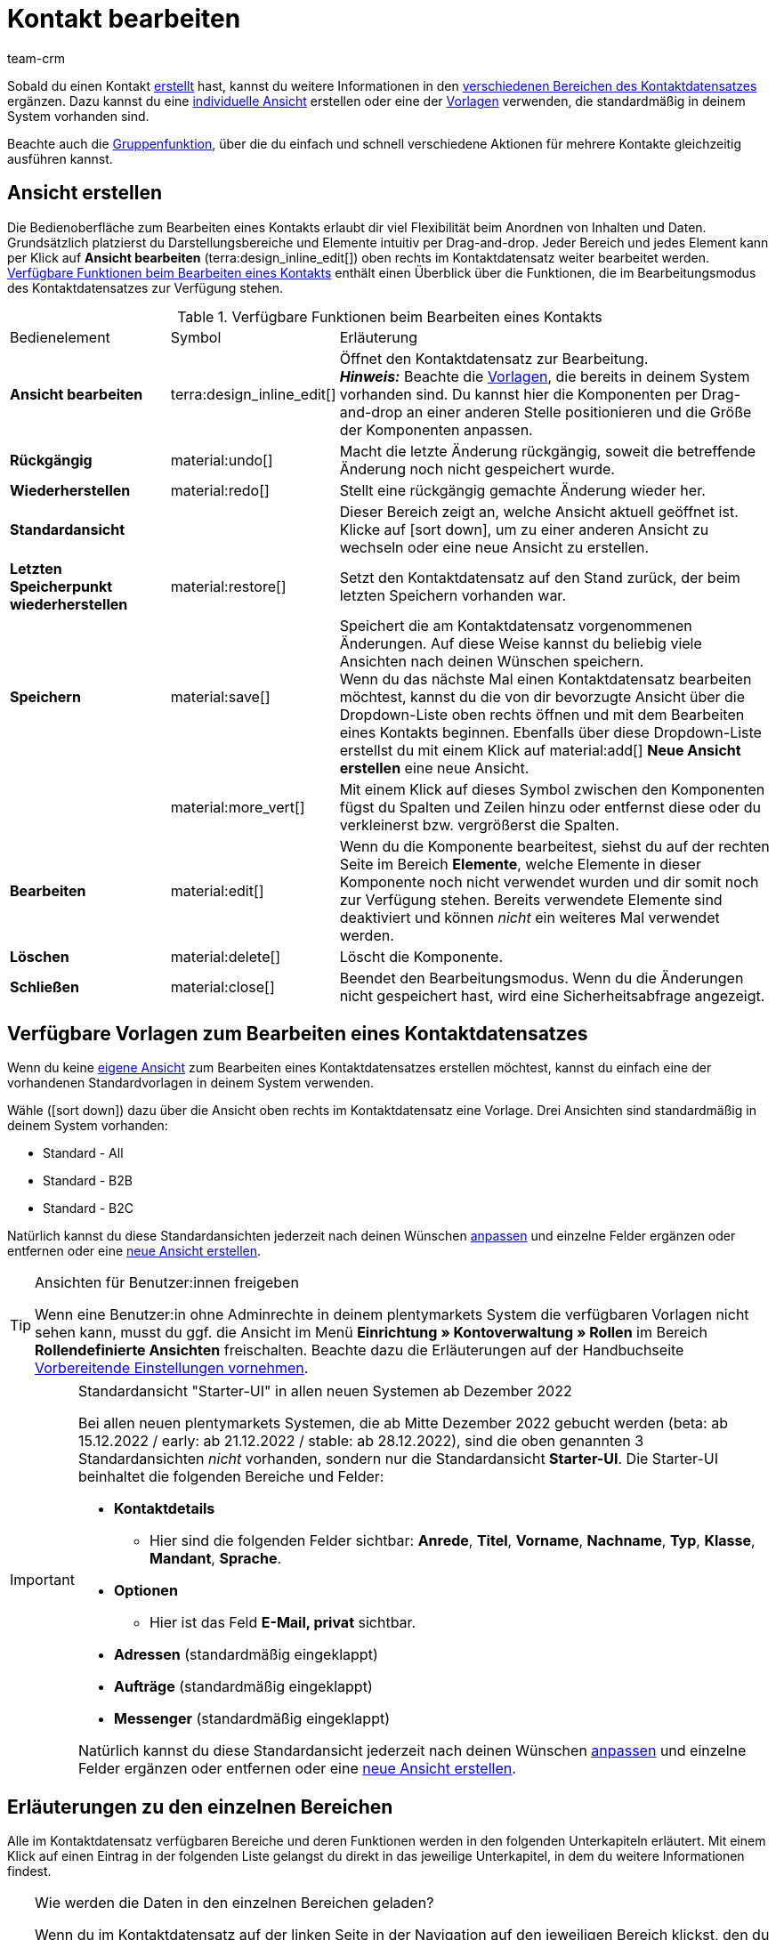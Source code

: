 = Kontakt bearbeiten
:keywords: Adresse, primäre Lieferadresse, primäre Rechnungsadresse, Firmen, Firma, Ustidnummer, Ust ID Nummer, Handelsvertreter, Gastzugang, Gastbestellung, eingeloggter Kunde, registrierter Kunde, regulärer Zugang, Passwort ändern, Passwortänderung, Kunde kann sich nicht einloggen, Login entsperren, Bankdaten, Kundendaten löschen, Datensatz löschen, Kunde löschen, Kontakt löschen, Adresslayout, Kundentyp, Rabattsystem, Rabatte vergeben, Rabatte für Kundenklasse, Kontaktoption, Adressoption, Provision, Kostenstelle, Kontakte importieren, Kundendaten importieren, Kundendaten exportieren, plentyShop-Login, Firma, Kontaktoptionen
:description: Erfahre, wie du Kontaktdatensätze in plentymarkets bearbeitest und mit den verschiedenen Portlets arbeitest.
:page-pagination:
:author: team-crm

Sobald du einen Kontakt xref:crm:kontakt-erstellen.adoc#[erstellt] hast, kannst du weitere Informationen in den <<#erlaeuterungen-einzelne-bereiche, verschiedenen Bereichen des Kontaktdatensatzes>> ergänzen. Dazu kannst du eine <<#ansicht-bearbeiten, individuelle Ansicht>> erstellen oder eine der <<#standardansichten-vorlagen, Vorlagen>> verwenden, die standardmäßig in deinem System vorhanden sind.

Beachte auch die <<#gruppenfunktion, Gruppenfunktion>>, über die du einfach und schnell verschiedene Aktionen für mehrere Kontakte gleichzeitig ausführen kannst.

[#ansicht-bearbeiten]
== Ansicht erstellen

Die Bedienoberfläche zum Bearbeiten eines Kontakts erlaubt dir viel Flexibilität beim Anordnen von Inhalten und Daten. Grundsätzlich platzierst du Darstellungsbereiche und Elemente intuitiv per Drag-and-drop. Jeder Bereich und jedes Element kann per Klick auf *Ansicht bearbeiten* (terra:design_inline_edit[]) oben rechts im Kontaktdatensatz weiter bearbeitet werden. <<#table-functions-edit-contact>> enthält einen Überblick über die Funktionen, die im Bearbeitungsmodus des Kontaktdatensatzes zur Verfügung stehen.

[[table-functions-edit-contact]]
.Verfügbare Funktionen beim Bearbeiten eines Kontakts
[cols="2,1,6"]
|====

|Bedienelement |Symbol |Erläuterung

| *Ansicht bearbeiten*
|terra:design_inline_edit[]
|Öffnet den Kontaktdatensatz zur Bearbeitung. +
*_Hinweis:_* Beachte die <<#standardansichten-vorlagen, Vorlagen>>, die bereits in deinem System vorhanden sind. Du kannst hier die Komponenten per Drag-and-drop an einer anderen Stelle positionieren und die Größe der Komponenten anpassen.

| *Rückgängig*
|material:undo[]
|Macht die letzte Änderung rückgängig, soweit die betreffende Änderung noch nicht gespeichert wurde.

| *Wiederherstellen*
|material:redo[]
|Stellt eine rückgängig gemachte Änderung wieder her.

| *Standardansicht*
|
|Dieser Bereich zeigt an, welche Ansicht aktuell geöffnet ist. Klicke auf icon:sort-down[role=darkGrey], um zu einer anderen Ansicht zu wechseln oder eine neue Ansicht zu erstellen.

| *Letzten Speicherpunkt wiederherstellen*
|material:restore[]
|Setzt den Kontaktdatensatz auf den Stand zurück, der beim letzten Speichern vorhanden war.

| *Speichern*
|material:save[]
|Speichert die am Kontaktdatensatz vorgenommenen Änderungen. Auf diese Weise kannst du beliebig viele Ansichten nach deinen Wünschen speichern. +
Wenn du das nächste Mal einen Kontaktdatensatz bearbeiten möchtest, kannst du die von dir bevorzugte Ansicht über die Dropdown-Liste oben rechts öffnen und mit dem Bearbeiten eines Kontakts beginnen. Ebenfalls über diese Dropdown-Liste erstellst du mit einem Klick auf material:add[] *Neue Ansicht erstellen* eine neue Ansicht.

|
|material:more_vert[]
|Mit einem Klick auf dieses Symbol zwischen den Komponenten fügst du Spalten und Zeilen hinzu oder entfernst diese oder du verkleinerst bzw. vergrößerst die Spalten.

| *Bearbeiten*
|material:edit[]
|Wenn du die Komponente bearbeitest, siehst du auf der rechten Seite im Bereich *Elemente*, welche Elemente in dieser Komponente noch nicht verwendet wurden und dir somit noch zur Verfügung stehen. Bereits verwendete Elemente sind deaktiviert und können _nicht_ ein weiteres Mal verwendet werden.

| *Löschen*
|material:delete[]
|Löscht die Komponente.

| *Schließen*
|material:close[]
|Beendet den Bearbeitungsmodus. Wenn du die Änderungen nicht gespeichert hast, wird eine Sicherheitsabfrage angezeigt.

|====

[discrete]
[#standardansichten-vorlagen]
== Verfügbare Vorlagen zum Bearbeiten eines Kontaktdatensatzes

Wenn du keine <<#ansicht-bearbeiten, eigene Ansicht>> zum Bearbeiten eines Kontaktdatensatzes erstellen möchtest, kannst du einfach eine der vorhandenen Standardvorlagen in deinem System verwenden.

Wähle (icon:sort-down[role=darkGrey]) dazu über die Ansicht oben rechts im Kontaktdatensatz eine Vorlage. Drei Ansichten sind standardmäßig in deinem System vorhanden: 

* Standard - All
* Standard - B2B
* Standard - B2C

Natürlich kannst du diese Standardansichten jederzeit nach deinen Wünschen <<#ansicht-bearbeiten, anpassen>> und einzelne Felder ergänzen oder entfernen oder eine <<#ansicht-bearbeiten, neue Ansicht erstellen>>.

[TIP]
.Ansichten für Benutzer:innen freigeben
====
Wenn eine Benutzer:in ohne Adminrechte in deinem plentymarkets System die verfügbaren Vorlagen nicht sehen kann, musst du ggf. die Ansicht im Menü *Einrichtung » Kontoverwaltung » Rollen* im Bereich *Rollendefinierte Ansichten* freischalten. Beachte dazu die Erläuterungen auf der Handbuchseite xref:crm:vorbereitende-einstellungen.adoc#ansichten-freigeben-andere-benutzer[Vorbereitende Einstellungen vornehmen].
====

[IMPORTANT]
.Standardansicht "Starter-UI" in allen neuen Systemen ab Dezember 2022
====
Bei allen neuen plentymarkets Systemen, die ab Mitte Dezember 2022 gebucht werden (beta: ab 15.12.2022 / early: ab 21.12.2022 / stable: ab 28.12.2022), sind die oben genannten 3 Standardansichten _nicht_ vorhanden, sondern nur die Standardansicht *Starter-UI*. Die Starter-UI beinhaltet die folgenden Bereiche und Felder:

* *Kontaktdetails*
** Hier sind die folgenden Felder sichtbar: *Anrede*, *Titel*, *Vorname*, *Nachname*, *Typ*, *Klasse*, *Mandant*, *Sprache*.
* *Optionen*
** Hier ist das Feld *E-Mail, privat* sichtbar.
* *Adressen* (standardmäßig eingeklappt)
* *Aufträge* (standardmäßig eingeklappt)
* *Messenger* (standardmäßig eingeklappt)

Natürlich kannst du diese Standardansicht jederzeit nach deinen Wünschen <<#ansicht-bearbeiten, anpassen>> und einzelne Felder ergänzen oder entfernen oder eine <<#ansicht-bearbeiten, neue Ansicht erstellen>>.
====

////

Welche Bereiche in den 3 Standardansichten verfügbar sind, findest du im folgenden aufklappbaren Bereich (material:expand_more[]). Wie du die Ansicht bearbeitest, ist im Kapitel <<#ansicht-bearbeiten, Ansicht bearbeiten>> erläutert.

[.collapseBox]
.Verfügbare Bereiche in den Standardansichten
--

Beachte, dass die Reihenfolge der einzelnen Bereiche in den drei verschiedenen Ansichten von der Reihenfolge in der folgenden Tabelle abweicht. Die folgenden Tabelle gibt lediglich einen Gesamtüberblick, welche Bereiche in welcher Ansicht standardmäßig vorhanden sind. Du kannst die Standardansichten jederzeit nach deinen Wünschen <<#ansicht-bearbeiten, anpassen>> und einzelne Felder ergänzen oder entfernen.

[cols="1,3,3,3"]
|====
|Bereich |Standard - All | Standard - B2B | Standard - B2C

| *Kontaktdetails*
| icon:check[role="green"]
a| icon:check[role="green"] +

* ohne das Feld *Geburtsdatum*
* ohne das Feld *Newsletter*

a| icon:check[role="green"] +

* ohne das Feld *Kundennummer*
* ohne das Feld *Debitorenkonto*

| *Firma*
| icon:check[role="green"]
| icon:check[role="green"]
| icon:minus[role="red"]

| *Tags*
| icon:check[role="green"]
| icon:check[role="green"]
| icon:check[role="green"]

| *Optionen*
| icon:check[role="green"]
| icon:check[role="green"]
| icon:check[role="green"]

| *Adressen*
| icon:check[role="green"]
| icon:check[role="green"]
| icon:check[role="green"]

| *Primäre Adresse*
| icon:check[role="green"]
| icon:check[role="green"]
| icon:check[role="green"]

| *Eigenschaften*
| icon:check[role="green"]
| icon:check[role="green"]
| icon:check[role="green"]

| *Aufträge*
| icon:check[role="green"]
| icon:check[role="green"]
| icon:check[role="green"]

| *Messenger*
| icon:check[role="green"]
| icon:check[role="green"]
| icon:check[role="green"]

| *Konto*
| icon:check[role="green"]
| icon:check[role="green"]
| icon:check[role="green"]

| *Tickets*
| icon:check[role="green"]
| icon:check[role="green"]
| icon:check[role="green"]

| *plentyShop-Login*
| icon:check[role="green"]
| icon:check[role="green"]
| icon:check[role="green"]

| *Historie*
| icon:check[role="green"]
| icon:check[role="green"]
| icon:check[role="green"]

| *Bankdaten*
| icon:check[role="green"]
| icon:check[role="green"]
| icon:check[role="green"]

| *Dokumente*
| icon:check[role="green"]
| icon:check[role="green"]
| icon:check[role="green"]

|====

--

////

[#erlaeuterungen-einzelne-bereiche]
== Erläuterungen zu den einzelnen Bereichen

Alle im Kontaktdatensatz verfügbaren Bereiche und deren Funktionen werden in den folgenden Unterkapiteln erläutert. Mit einem Klick auf einen Eintrag in der folgenden Liste gelangst du direkt in das jeweilige Unterkapitel, in dem du weitere Informationen findest.

////
TODO: Screenshot von der Side Nav einfügen, wenn sie final ist.
////

[TIP]
.Wie werden die Daten in den einzelnen Bereichen geladen?
====
Wenn du im Kontaktdatensatz auf der linken Seite in der Navigation auf den jeweiligen Bereich klickst, den du bearbeiten möchtest, leuchtet dieser Bereich kurz in blau auf, die vorhandenen Daten für diesen Bereich werden geladen und du kannst direkt mit der Bearbeitung beginnen. +
*_Hinweis:_* Die folgenden Bereiche werden bereits beim Öffnen des Kontaktdatensatzes initial geladen und geöffnet: *Kontaktdetails*, *Primäre Adresse*, *Aufträge* und *Optionen*. +
Die folgenden Bereiche werden erst nach einem Klick in der Navigation auf der linken Seite geladen und geöffnet: *Dokumente*, *Eigenschaften*, *Tags*, *plentyShop-Login*, *Adressen*, *Historie*, *Bankdaten*, *Konto*, *Messenger*, und *Tickets*. 
====

[IMPORTANT]
.Benutzer:innen ohne Adminrechte: Fehlende Rechte für bestimmte Bereiche, Schaltflächen und Funktionen im Kontaktdatensatz?
====
Wenn eine Person ohne Adminrechte bestimmte Bereiche und/oder darin enthaltene Schaltflächen und Funktionen im Kontaktdatensatz nicht sehen kann, muss eine Person mit *Admin*-Zugriffsrechten weitere Rechte im Menü *Einrichtung » Kontoverwaltung » Rollen* aktivieren. +
Alle benötigten Rechte für die einzelnen Bereiche, Schaltflächen und Funktionen im Kontaktdatensatz findest du auf der Handbuchseite xref:crm:vorbereitende-einstellungen.adoc#[Vorbereitende Einstellungen vornehmen] im Kapitel xref:crm:vorbereitende-einstellungen.adoc#rechte-freigeben-bereiche-schaltflaechen[Rechte für bestimmte Bereiche und Schaltflächen im Kontaktdatensatz freigeben].
====

* <<#kontaktdetails, Kontaktdetails>>
* <<#primaere-adresse, Primäre Adresse>>
* <<#dokumente, Dokumente>>
* <<#eigenschaften, Eigenschaften>>
* <<#tags, Tags>>
* <<#plentyshop-login, plentyShop-Login>>
* <<#auftraege, Aufträge>>
* <<#adressen, Adressen>>
* <<#historie, Historie>>
* <<#bankdaten, Bankdaten>>
* <<#firma, Firma>>
* <<#konto, Konto>>
* <<#messenger, Messenger>>
* <<#optionen, Optionen>>
* <<#tickets, Tickets>>
* <<#schnelllzugriff-adressen, Schnellzugriff: Adressen>>
* <<#scheduler, Scheduler>>
* <<#provision-kostenstellen, Provision & Kostenstellen>>
* <<#statistik, Statistik>>
* <<#schnellzugriff-bankdaten, Schnellzugriff: Bankdaten>>

[#kontaktdetails]
=== Kontaktdetails

Wenn du den Kontaktdatensatz öffnest, ist dieser Bereich standardmäßig geöffnet und die vorhandenen Daten werden geladen. <<#table-contact-details>> listet alle Felder auf, die im Bereich *Kontaktdetails* des Kontaktdatensatzes verfügbar sind.

[[table-contact-details]]
.Einstellungen im Bereich *Kontaktdetails*
[cols="1,3"]
|====
|Einstellung |Erläuterung

| *Anrede*
|Wähle eine Anrede aus der Dropdown-Liste. Die Auswahl ist optional. +
*Frau* = Weibliche Anrede +
*Herr* = Männliche Anrede +
*Divers* = Anrede für die Geschlechtsoption "Divers"

| *Titel*
|Gib ggf. den Titel des Kontakts ein.

| *Vorname* / +
*Nachname*
|Gib den Vornamen und Nachnamen des Kontakts ein. +
*_Hinweis:_* Das sind Pflichtfelder, wenn _keine_ Firma gewählt wird.

| *Typ*
|Wähle einen Typ. Standardmäßig stehen die Typen *Kunde*, *Handelsvertreter*, *Lieferant*, *Partner*, *Hersteller* und *Interessent* zur Auswahl. xref:crm:vorbereitende-einstellungen.adoc#typ-erstellen[Eigene Typen] erstellst du im Menü *Einrichtung » CRM » Typen*. +
*_Hinweis:_* Dieses Feld war bereits bei der Neuanlage des Kontakts vorausgewählt. Du kannst den Wert hier natürlich anpassen. +
*_Hinweis zum Typ Handelsvertreter:_* Wenn du den Typ *Handelsvertreter* wählst, werden automatisch die beiden Felder *Land des Typs "Handelsvertreter"* und *PLZ-Bereich des Typs "Handelsvertreter"* angezeigt.

| *Land des Typs "Handelsvertreter"*
|Dieses Feld ist nur sichtbar, wenn du als *Typ* die Option *Handelsvertreter* gewählt hast. +
Wähle das Land aus der Dropdown-Liste, für das der PLZ-Bereich des Handelsvertreters gelten soll. +
*_Tipp:_* Wenn ein Handelsvertreter in mehreren Ländern tätig ist, erstelle pro Land einen Kontaktdatensatz.

| *PLZ-Bereich des Typs "Handelsvertreter"*
|Dieses Feld ist nur sichtbar, wenn du als *Typ* die Option *Handelsvertreter* gewählt hast. +
Gib den PLZ-Bereich des Handelsvertreters ein. Gib mehrere Bereiche durch Komma getrennt ein, z.B. *33*,*34*. +
*_Hinweis:_* Je mehr Ziffern pro PLZ-Bereich, desto mehr wird der Bereich eingegrenzt.

| *Klasse*
|Wähle eine Klasse. Klassen dienen zur internen Unterscheidung und z.B. ob und welcher xref:crm:vorbereitende-einstellungen.adoc#rabattsystem-nutzen[Rabatt] dieser Klasse gewährt werden soll. xref:crm:vorbereitende-einstellungen.adoc#kundenklasse-erstellen[Kundenklassen] werden im Menü *Einrichtung » CRM » Kundenklassen* erstellt. +
Soll zum Beispiel zwischen Endkund:innen und Händler:innen bei der Preisanzeige im plentyShop unterschieden werden, kann dies über die Option *Anzeige der Preise im Webshop* in den Einstellungen der Kundenklasse vorgenommen werden. Eine gängige Einstellung wäre z.B., dass bei Endkund:innen (B2C) die Bruttopreise und bei Händler:innen (B2B) die Nettopreise im plentyShop angezeigt werden. +
*_Hinweis:_* Dieses Feld war bereits bei der Neuanlage des Kontakts vorausgewählt. Du kannst den Wert hier natürlich anpassen.

| *Mandant*
|Wähle einen Mandanten aus der Dropdown-Liste, um den Kontakt diesem Mandanten zuzuordnen. +
*_Hinweis:_* Dieses Feld war bereits bei der Neuanlage des Kontakts vorausgewählt. Du kannst den Wert hier natürlich anpassen.

| *Sprache*
|Wähle eine Sprache für den Kontakt. Wenn du im Menü *CRM » EmailBuilder* oder im Menü *Einrichtung » Mandant » [Mandant wählen] » E-Mail » Vorlagen* eine Vorlage in der hier gewählten Sprache erstellt hast, werden E-Mail-Vorlagen in dieser Sprache versendet. +
*_Hinweis:_* Dieses Feld war bereits bei der Neuanlage des Kontakts vorausgewählt. Du kannst den Wert hier natürlich anpassen.

| *Kundennummer*
|Gib ggf. die Kundennummer für den Kontakt ein. Kundennummern können für eine eigene interne Zuordnung genutzt werden und werden _nicht_ automatisch vergeben. Du entscheidest, ob und in welcher Form du interne Kundennummern verwenden möchtest.

| *Debitorenkonto*
|Gib ggf. weitere separate Kundennummern ein. Diese Nummer entspricht in der Regel der Kundennummer bzw. Debitorennummer in deiner Finanzbuchhaltung und ist zur weiteren Bearbeitung deiner Belege hilfreich. Dieses Feld kann ggf. auch automatisch befüllt werden. +
Weitere Informationen zum Debitorenkonto findest du auf der Handbuchseite xref:auftraege:buchhaltung.adoc#750[Buchhaltung].

| *Externe Nummer*
|Gib ggf. eine externe Nummer für den Kontakt ein. Externe Nummern können für interne Zwecke genutzt werden und werden _nicht_ automatisch vergeben.

| *Eigner*
|Wähle einen Eigner für den Kontakt. Gib einen Buchstaben des Eignernamens ein, damit dein plentymarkets System dir bereits gespeicherte Eigner zum Auswählen vorschlägt. Wenn kein Eigner gewählt werden soll, wähle die leere Option. +
*_Hinweis:_* In der Liste werden alle Benutzer:innen (Eigner) angezeigt, denen eine xref:business-entscheidungen:benutzerkonten-zugaenge.adoc#70[Rolle] zugewiesen ist, in der die Einstellung *Betrachten* oder *Bearbeiten* für die Rechte *CRM* oder *CRM » Kontakte* xref:business-entscheidungen:benutzerkonten-zugaenge.adoc#40[aktiviert] sind.

| *Handelsvertreter, der dem Kontakt zugeordnet ist*
|Hier kannst du dem Kontakt einen Handelsvertreter zuordnen. Gib die ersten 3 Buchstaben des Namens ein, um die Vorschlagsliste der bereits in deinem System gespeicherten Handelsvertreter aufzurufen. Mit einem Klick auf die ID bzw. den Namen ist der Handelsvertreter dem Kontakt zugeordnet.

| *Bewertung*
|Speichere eine Bewertung für den Kontakt. Diese Einstellung dient nur für interne Zwecke. +
5 gelbe Sterne stehen für die beste Bewertung und 5 rote Sterne für die schlechteste Bewertung.

| *Geburtsdatum*
|Gib das Geburtsdatum des Kontakts nach dem Muster `tt.mm.jjjj` ein oder wähle das Datum aus dem Kalender (icon:calendar[]).

| *Newsletter*
|Zeigt an, ob der Kontakt den Newsletter erhält (material:toggle_on[role=skyBlue]). Um das Newsletter-Abonnement für den Kontakt zu deaktivieren, klicke auf material:toggle_off[role=darkGrey].

| *Kontakt nicht gesperrt*
|Standardmäßig ist der Kontakt nicht gesperrt (material:toggle_on[role=darkGrey]). Das bedeutet, der Kontakt ist für den eingestellten Mandanten _nicht_ gesperrt und kann sich in deinem plentyShop einloggen. +
Wenn du auf die Schaltfläche klickst (material:toggle_off[role=red]), ist der Kontakt gesperrt. Das bedeutet, der Kontakt ist für den eingestellten Mandanten _gesperrt_ und kann sich _nicht_ in deinem plentyShop einloggen.

| *Rechnung erlauben* / *Lastschrift erlauben*
|Wenn du die beiden Zahlungsarten *Rechnung* und *Lastschrift* bereits in der xref:crm:vorbereitende-einstellungen.adoc#kundenklasse-erstellen[Kundenklasse] erlaubt hast, musst du hier _keine_ Einstellungen vornehmen. Denn: Die Einstellungen in der Kundenklasse haben Priorität vor den Einstellungen im Kontaktdatensatz. +

material:toggle_on[role=skyBlue] = Der Kontakt kann mit dieser Zahlungsart zahlen, selbst wenn du diese Zahlungsart sonst _nicht_ in deinem plentyShop anbietest. +
material:toggle_off[role=darkGrey] = Der Kontakt kann mit dieser Zahlungsart _nicht_ zahlen. Dies ist die Standardeinstellung. +

*_Beispiel:_* Ein Kontakt, der bereits mehrfach bei dir bestellt hat, soll auf Rechnung einkaufen können. +

Notwendige Einstellungen: +
- Aktiviere die xref:payment:zahlungsarten-verwalten.adoc#65[Zahlungsart] im Menü *Einrichtung » Aufträge » Zahlung » Zahlungsarten*, damit diese Zahlungsart im Auftrag zur Verfügung steht. +
*_Wichtig:_* Wähle _keine_ Lieferländer, weil die Zahlungsart ansonsten in deinem plentyShop verfügbar ist und dies in diesem Fall nicht gewünscht ist. +

- Die Zahlungsart *Rechnung* bzw. *Lastschrift* muss in mindestens einem xref:fulfillment:versand-vorbereiten.adoc#1000[Versandprofil] verfügbar sein, d.h. die Zahlungsart darf in dem Versandprofil _nicht_ gesperrt sein. +

- Aktiviere das Versandprofil bei den Artikeln. +

Prüfe die hier genannten notwendigen Einstellungen und aktiviere (material:toggle_on[role=skyBlue]) dann die Zahlungsart, um dem Kontakt die Nutzung dieser Zahlungsart zu erlauben.

|====

[#primaere-adresse]
=== Primäre Adresse

Hier werden die primären Adressen des Kontakts angezeigt, wenn du im Bereich <<#adressen, Adressen>> die Rechnungsadresse und/oder die Lieferadresse auf die Einstellung *Ja, primär* gesetzt hast. Wenn du den Kontaktdatensatz öffnest, ist dieser Bereich standardmäßig geöffnet und die vorhandenen Daten werden geladen.

Mit einem Klick auf *Neue Adresse* (material:add[]) erstellst du eine <<#adressen, neue Adresse>>. Mit einem Klick auf material:more_vert[] kannst du die Adresse bearbeiten oder löschen. Klicke neben der E-Mail-Adresse oder neben der Telefonnummer auf material:content_copy[], um diese Werte in die Zwischenablage zu kopieren.

[[image-primary-delivery-address-example]]
.Beispiel: Primäre Lieferadresse
image::crm:kontakte-lieferadresse-primaer.png[width=640, height=360, alt=Primäre Lieferadresse (Beispiel)]

Wenn die Lieferadresse eine DHL Packstation oder DHL Postfiliale ist, beachte die Erläuterungen auf der Seite xref:crm:kontakt-erstellen.adoc#dhl-packstation-dhl-postfiliale[Kontakt erstellen].

[discrete]
[#logik-neue-adresse]
==== Logik beim Erstellen einer neuen Adresse

* Wenn die _erste_ Adresse in einem Kontaktdatensatz erstellt wird, in dem es noch keine Adressen gibt, sind sowohl die Rechnungsadresse als auch die Lieferadresse standardmäßig auf **Ja, primär** gesetzt.

* Wenn bereits eine Adresse im Kontaktdatensatz existiert und eine weitere Adresse erstellt wird,
** wird die Rechnungsadresse standardmäßig auf **Nein** gesetzt.
** wird die Lieferadresse auf **Ja** gesetzt, wenn der Kontakt bereits eine primäre Lieferadresse hat.
** wird die Lieferadresse auf **Ja, primär** gesetzt, wenn der Kontakt noch keine primäre Lieferadresse hat.

[#dokumente]
=== Dokumente

Hier kannst du Dokumente und Dateien zum Kontakt hochladen und verwalten. Lege außerdem Ordner an, um leicht den Überblick über alle hochgeladenen Dokumente zu behalten.

[#ordner-erstellen]
==== Ordner erstellen

Der Ordner *Hauptordner* wird sichtbar, sobald du einen neuen Ordner erstellst (material:add[]). Der Hauptordner kann _nicht_ gelöscht werden. Du kannst jedoch beliebig viele Unterordner auf weiteren Ebenen erstellen. +
Mit einem Klick auf material:more_vert[] in der Zeile des Ordners kannst du den Ordner nach der Bestätigung einer Sicherheitsabfrage wieder löschen. In diesem Fall werden der Ordner sowie alle Unterordner und alle darin enthaltenen Dateien gelöscht.

[#dokumente-hochladen]
==== Dokumente hochladen

Klicke auf *Dokumente hochladen* (material:file_upload[]), um eine Datei von deinem Computer auszuwählen oder ziehe die Dokumente per Drag-and-drop in den entsprechenden Bereich. Wenn das Dokument erfolgreich hochgeladen wurde, wird in der Übersicht das Symbol des Dateityps, der Name, das Datum und die Uhrzeit der letzten Änderung sowie die Dateigröße angezeigt.

////
TODO: Screenshot einfügen
////

[#dokumente-suchen]
==== Dokumente suchen 

Nutze die Suche im Bereich *Dokumente*, um die zum Kontakt hochgeladenen Dokumente schnell und einfach zu finden. +
Beachte, dass sich die Suche immer nur auf den aktuell gewählten Ordner bezieht. Eine übergreifende Suche in allen von dir erstellten Ordnern ist nicht möglich.

////
TODO: ist es für die Zukunft noch geplant, dass die Suche sich nicht nur auf den gewählten Ordner, sondern auf alle Ordner bezieht?
////

[.instruction]
Dokumente suchen:

. Öffne das Menü *CRM » Kontakte*.
. Suche den Kontakt anhand der Filtereinstellungen. Beachte dazu die Erläuterungen zu den Filtern auf der Seite xref:crm:kontakt-suchen.adoc#[Kontakt suchen]. +
→ Die Kontakte, die den eingestellten Suchkriterien entsprechen, werden angezeigt.
. Klicke in die Zeile des Kontakts, um den Datensatz zu öffnen.
. Klicke auf der linken Seite auf *Dokumente*. +
* *_Möglichkeit 1:_* Klicke auf *Suchen* (material:search[]), um eine Liste aller Dokumente des Kontakts zu sehen.
* *_Möglichkeit 2:_* Klicke auf material:filter_alt[], um die Suchergebnisse mit Hilfe von Filtern einzugrenzen. +
→ In diesem Bereich stehen dir die Filter *Name* und *Typ* zur Verfügung.

[#dokumente-herunterladen]
==== Dokument herunterladen

Du kannst bereits hochgeladene Dokumente jederzeit herunterladen. Klicke dazu in der Zeile des Dokuments auf material:more_vert[] und dann auf material:file_download[] *Herunterladen*. Ein Fenster wird geöffnet und du kannst das Dokument an dem gewünschten Speicherort auf deinem Computer speichern.

[#dokumente-oeffnen]
==== Dokument öffnen

Wenn das Dateiformat von deinem Browser unterstützt wird, kannst du das Dokument öffnen. Klicke dazu in der Zeile des Dokuments auf material:more_vert[] und dann auf material:open_in_new[] *Öffnen*.

[#dokumente-loeschen]
==== Dokument löschen

Wenn du ein Dokument nicht mehr benötigst, kannst du es nach Bestätigen der Sicherheitsabfrage löschen. Klicke dazu in der Zeile des Dokuments auf material:more_vert[] und dann auf material:delete[] *Löschen*.

[#eigenschaften]
=== Eigenschaften

Hier kannst du dem Kontakt Eigenschaften zuweisen. Du siehst hier alle Eigenschaften, die du im Menü *Einrichtung » Einstellungen » Eigenschaften » Konfiguration* für den Bereich *Kontakt* xref:crm:vorbereitende-einstellungen.adoc#eigenschaften-einleitung[bereits erstellt] hast.

Mit einem Klick auf material:edit_note[] *Eigenschaften auswählen* wählst du genau die Eigenschaften aus der Liste (material:check_box[role=skyBlue]), die du benötigst.

Mit einem Klick auf *Neue Eigenschaft hinzufügen* (material:add[]) wirst du in das Menü *Einrichtung » Einstellungen » Eigenschaften » Konfiguration* weitergeleitet. Du kannst dort weitere Eigenschaften erstellen.

[#tags]
=== Tags

Hier ordnest du dem Kontakt Tags zu. Du kannst nach den Tags später in der Suche xref:crm:kontakt-suchen.adoc#[filtern], um alle Kontakte mit diesem Tag schnell wieder zu finden.

Im Bereich *Zugeordnete Tags* siehst du alle bereits zugeordneten Tags. Mit einem Klick in die Liste kannst du weitere verfügbare Tags zuordnen. Die Liste zeigt alle Tags, die du im Menü *Einrichtung » Einstellungen » Tags* für den Bereich *Kontakt* xref:crm:vorbereitende-einstellungen.adoc#tags-erstellen[erstellt] hast.

Mit einem Klick auf *Neues Tag hinzufügen* (material:add[]) wirst du in das Menü *Einrichtung » Einstellungen » Tags* weitergeleitet. Du kannst dort xref:crm:vorbereitende-einstellungen.adoc#tags-erstellen[weitere Tags erstellen].

[#plentyshop-login]
=== plentyShop-Login

Hier kannst du das <<#passwort-manuell-aendern, Passwort für deinen Kontakt manuell ändern>>, eine <<#e-mail-passwort-zuruecksetzen, E-Mail mit einem Link zum Ändern des Passworts>> an den Kontakt versenden, den <<#login-entsperren, Login entsperren>> und den Mein Konto-Bereich des Kontakts über die <<#link-kopieren-oeffnen, Login-URL öffnen>>. 

Mit einem Klick auf *Neu laden* (material:refresh[]) lädst du den Bereich *plentyShop-Login* neu.

[[image-plentyshop-login]]
.plentyShop-Login
image::crm:kontakte-plentyshop-login.png[width=640, height=360, alt=plentyShop-Login]

[#passwort-manuell-aendern]
==== Passwort manuell ändern

Gehe wie im Folgenden beschrieben vor, um manuell das Passwort für den Kontakt zu ändern.

[.instruction]
Passwort manuell ändern:

. Öffne das Menü *CRM » Kontakte*.
. Suche den Kontakt, den du bearbeiten möchtest, anhand der Filtereinstellungen. Beachte dazu die Erläuterungen zu den Filtern auf der Seite xref:crm:kontakt-suchen.adoc#[Kontakt suchen]. +
→ Die Kontakte, die den eingestellten Suchkriterien entsprechen, werden angezeigt.
. Klicke in die Zeile des Kontakts, um den Datensatz zu öffnen.
. Klicke auf der linken Seite auf *plentyShop-Login*.
. Klicke auf material:edit[] *Passwort ändern*. +
→ Das Fenster *Neues Passwort* wird geöffnet.
. Gib das neue Passwort ein.
. Wiederhole das neue Passwort.
. Klicke auf *Speichern*.

[#neue-passwoerter-alle-kontakte]
==== Passwörter für alle Kontakte neu generieren

Im Menü *Einrichtung » CRM » Passwörter* generierst du neue Passwörter für alle deine Kontakte. Dies kann z.B. nötig sein, wenn sich jemand widerrechtlich Zutritt zu deinem plentymarkets System verschafft hat bzw. du von Datendiebstahl betroffen bist.

[TIP]	
.Kein automatischer Versand der neu generierten Passwörter
====
Beachte, dass du in diesem Menü lediglich die Passwörter neu generierst. Ein automatischer Versand an deine Kontakte erfolgt allerdings _nicht_. +
Informiere daher deine Kontakte per E-Mail über die Sachlage und fordere sie auf, ihr Passwort in ihrem Mein Konto-Bereich deines plentyShops zu ändern. Dies machst du am besten über die <<#gruppenfunktion, Gruppenfunktion>> *E-Mail versenden*.
====

[.instruction]
Passwörter für alle Kontakte neu generieren:

. Öffne das Menü *Einrichtung » CRM » Passwörter*.
. Klicke auf *Passwörter für alle Kunden neu generieren* (icon:cog[]). +
→ Die neuen Passwörter werden generiert. +
*_Hinweis:_* Vergiss nicht, deinen Kontakten über die Gruppenfunktion eine E-Mail zu senden.

[#e-mail-passwort-zuruecksetzen]
==== E-Mail zum Zurücksetzen des Passworts versenden

Sende deinem Kontakt eine E-Mail-Vorlage mit einem Link zur Passwortänderung in deinem plentyShop. Voraussetzung dafür ist, dass du im Menü *Einrichtung » Assistenten » Grundeinrichtung* im Assistenten *E-Mail-Konten* im Schritt *Automatischer Versand* eine E-Mail-Vorlage aus dem EmailBuilder, die die Variable *URL zum Ändern des Passworts* enthält, mit dem Ereignis *Sende Kunde E-Mail zur Passwortänderung* verknüpft hast.

Weitere Informationen findest du auf der Handbuchseite xref:crm:emailbuilder-testphase.adoc#e-mail-versand-automatisieren[EmailBuilder].

[.instruction]
E-Mail zum Zurücksetzen des Passworts versenden:

. Öffne das Menü *CRM » Kontakte*.
. Suche den Kontakt, den du bearbeiten möchtest, anhand der Filtereinstellungen. Beachte dazu die Erläuterungen zu den Filtern auf der Seite xref:crm:kontakt-suchen.adoc#[Kontakt suchen]. +
→ Die Kontakte, die den eingestellten Suchkriterien entsprechen, werden angezeigt.
. Klicke in die Zeile des Kontakts, um den Datensatz zu öffnen.
. Klicke auf der linken Seite auf *plentyShop-Login*.
. Klicke auf material:forward_to_inbox[] *E-Mail zum Zurücksetzen des Passworts*. +
→ Der Kontakt erhält eine E-Mail zum Zurücksetzen des Passworts in seinem Mein Konto-Bereich. Beachte den Hinweis in der folgenden <<#hinweis-automatischer-versand, Box>>.

[#hinweis-automatischer-versand]
[IMPORTANT]
.Passende Variable in Vorlage für automatischen Versand speichern
====
Damit die E-Mail zum Zurücksetzen des Passworts korrekt an deine Kund:innen versendet wird, musst du im Menü *Einrichtung » Assistenten » Grundeinrichtung* im Assistenten *E-Mail-Konten* im Schritt *Automatischer Versand* die passende Variable in der Vorlage, die du für die Option *Sende Kunde E-Mail zur Passwortänderung* ausgewählt hast, gespeichert haben.
====

[#login-entsperren]
==== Login des Kontakts entsperren

Wenn der Kontakt beim Login in deinem plentyShop das Passwort 4 Mal hintereinander falsch eingegeben hat, wird der Kontakt 24 Stunden für den Login gesperrt und erhält im plentyShop die Meldung, dass er sich an seinen Betreiber wenden soll. Mit einem Klick kannst du den Login des Kontakts frühzeitig entsperren und der Kontakt kann sich wieder wie gewohnt in deinem plentyShop einloggen.

[.instruction]
Login des Kontakts entsperren:

. Öffne das Menü *CRM » Kontakte*.
. Suche den Kontakt, den du bearbeiten möchtest, anhand der Filtereinstellungen. Beachte dazu die Erläuterungen zu den Filtern auf der Seite xref:crm:kontakt-suchen.adoc#[Kontakt suchen]. +
→ Die Kontakte, die den eingestellten Suchkriterien entsprechen, werden angezeigt.
. Klicke in die Zeile des Kontakts, um den Datensatz zu öffnen.
. Klicke auf der linken Seite auf *plentyShop-Login*.
. Klicke auf terra:unlock_contact[] *Login entsperren*. +
→ Der Login des Kontakts wird entsperrt und der Kontakt kann sich wieder in deinem plentyShop einloggen.

[#link-kopieren-oeffnen]
==== Link zum Mein Konto-Bereich kopieren und öffnen

Du kannst den Link zum Mein Konto-Bereich des Kontakts in deinem plentyShop mit einem Klick auf material:content_copy[] in die Zwischenablage kopieren. Oder du kannst die Startseite deines plentyShops mit dem eingeloggten Kontakt direkt mit einem Klick auf material:launch[] öffnen.

[#auftraege]
=== Aufträge

Hier siehst du alle Aufträge des Kontakts. Wenn du den Kontaktdatensatz öffnest, ist dieser Bereich standardmäßig geöffnet und die vorhandenen Daten werden geladen. Mit einem Klick in die Zeile des Auftrags wird der Auftrag im Menü *Aufträge » Aufträge bearbeiten* geöffnet.

Mit einem Klick auf *Optionen* (material:add[]) oben rechts erstellst du einen neuen Auftrag, ein neues Angebot, ein neues Abonnement oder einen neuen Sammelauftrag. Weitere Informationen zu diesem Kontextmenü findest du auf der Seite xref:crm:kontakt-suchen.adoc#[Kontakt suchen] im Kapitel xref:crm:kontakt-suchen.adoc#kontextmenue-uebersicht[Kontextmenü in der Übersicht].

Mit einem Klick auf *Spalten konfigurieren* (material:settings[]) oben rechts entscheidest du, welche Spalten im Bereich *Aufträge* angezeigt werden. Klicke auf material:drag_indicator[], um die Reihenfolge der Spalten per Drag-and-drop zu verschieben. Die folgenden Spalten sind verfügbar:

* Auftrags-ID 
* Haupt(auftrag)
* Auftragsstatus
* Auftragstyp
* Rechnungsnummer
* Zahlungsart
* Auftragssumme (brutto)
* Auftragsdatum
* Herkunfts-ID
* Herkunftsname
* Mandant
* Zahlungseingang
* Warenausgang
* Versanddatum

Ein Klick auf *Daten aktualisieren* (material:refresh[]) oben rechts lädt den Bereich *Aufträge* neu.

[#adressen]
=== Adressen

Hier siehst du die zum Kontakt gespeicherten Adressen. Beachte, dass die Anzeige hier auf 25 Adressdatensätze begrenzt ist.

Mit einem Klick auf *Spalten konfigurieren* (material:settings[]) oben rechts entscheidest du, welche Spalten im Bereich *Adressen* in der Übersicht angezeigt werden. Klicke auf material:drag_indicator[], um die Reihenfolge der Spalten per Drag-and-drop zu verschieben. Die folgenden Spalten sind verfügbar:

* ID
* Firma
* Rechnung
* Lieferung
* Vorname
* Nachname
* Straße
* Hausnummer
* PLZ
* Ort 
* Land
* Telefon
* E-Mail

Ein Klick auf *Daten aktualisieren* (material:refresh[]) oben rechts lädt den Bereich *Adressen* neu.

Klicke in die Zeile der Adresse, um die Adresse zur weiteren Bearbeitung zu öffnen. Beachte die Erläuterungen in <<#table-new-address>>.

<<#image-address-table>> zeigt beispielhaft, dass es sich bei der Adresse um eine Rechnungsadresse (material:done[]) und die primäre Lieferadresse (material:star[] material:done[]) handelt.

[[image-address-table]]
.Beispiel: Adresstabelle
image::crm:kontakte-adresstabelle.png[width=640, height=360, alt=Adresstabelle (Beispiel)]

Klicke auf *Neue Adresse* (material:add[]) oben rechts, um eine neue Adresse für den Kontakt zu speichern. <<#table-new-address>> listet die verfügbaren Felder der Adresse auf. +
*_Hinweis:_* Jeder Adressdatensatz bekommt eine fortlaufende ID, die _nicht_ geändert werden kann. Die ID ist dabei jedoch nicht für einen Kontakt fortlaufend, sondern für alle Adressdatensätze, die du in deinem plentymarkets System erstellst.

[NOTE]
.Bearbeiten von Adressen, die mit Aufträgen verknüpft sind, ist nicht möglich
====
Wenn die Adresse mit einem Auftrag verknüpft ist, kannst du die Adresse _nicht_ bearbeiten. Du kannst aber natürlich eine neue Adresse erstellen.
====

[[table-new-address]]
.Neue Adresse erstellen
[cols="1,3"]
|====
|Einstellung |Erläuterung

2+^| *Toolbar*

| *Speichern*
|Mit einem Klick auf material:save[] werden die Änderungen gespeichert.

| *Löschen*
|Mit einem Klick auf material:delete[] erscheint eine Sicherheitsabfrage, die du bestätigen musst, um die Adresse zu löschen.

| *Neu laden*
|Mit einem Klick auf material:refresh[] wird der Datensatz aktualisiert.

| *Neue Rechnungsadresse ableiten*
|Diese Funktion ist nur verfügbar, wenn es sich um einen bestehenden Adressdatensatz handelt. +
Mit einem Klick auf terra:credit_note[] wird eine neue Rechnungsadresse auf Basis der aktuell gewählten Adresse erstellt. Die Dropdown-Liste *Rechnungsadresse* wird auf *Ja* gestellt. Die Dropdown-Liste *Lieferadresse* wird auf *Nein* gestellt. +
*_Hinweis:_* Damit eine neue Adresse mit einer neuen ID erstellt wird, müssen Änderungen an der neuen Rechnungsadresse vorgenommen werden.

| *Neue Lieferadresse ableiten*
|Diese Funktion ist nur verfügbar, wenn es sich um einen bestehenden Adressdatensatz handelt. +
Mit einem Klick auf terra:delivery_note[] wird eine neue Lieferadresse auf Basis der aktuell gewählten Adresse erstellt. Die Dropdown-Liste *Lieferadresse* wird auf *Ja* gestellt. Die Dropdown-Liste *Rechnungsadresse* wird auf *Nein* gestellt. +
*_Hinweis:_* Damit eine neue Adresse mit einer neuen ID erstellt wird, müssen Änderungen an der neuen Lieferadresse vorgenommen werden.

2+^| *Neue Adresse* / *Adresse* + _ID_

| *Rechnungsadresse*
a| Um welchen Typen handelt es sich bei der neuen Adresse? Wähle eine der folgenden Optionen: +

* *Nein* (standardmäßig gesetzt) = Die neue Adresse ist _keine_ Rechnungsadresse. +
* *Ja* = Die neue Adresse ist die Rechnungsadresse. +
* *Ja, primär* = Die neue Adresse ist die primäre Rechnungsadresse. +

Bei Wahl der Option *Ja, primär* wird die Rechnungsadresse dann im Bereich <<#primaere-adresse, Primäre Adresse>> in der Übersicht als material:attach_money[] *Rechnung* angezeigt. +

*_Hinweis:_* Wenn es sich bei der Adresse um eine Rechnungsadresse (*Ja*) oder eine primäre Rechnungsadresse (*Ja, primär*) handelt, aber _nicht_ um eine Lieferadresse (*Nein*), sind in der Dropdown-Liste *Land* alle EU-Länder verfügbar. Die Anzeige aller EU-Länder und nicht nur die der im plentymarkets System aktivierten Länder ist aufgrund der link:https://www.bundesnetzagentur.de/DE/Fachthemen/Digitalisierung/Internet/Geoblocking/start.html[Geoblocking-Verordnung^] notwendig.

| *Lieferadresse*
a| Um welchen Typen handelt es sich bei der neuen Adresse? Wähle eine der folgenden Optionen: +

* *Ja* (standardmäßig gesetzt) = Die neue Adresse ist die Lieferadresse. +
* *Nein* = Die neue Adresse ist _keine_ Lieferadresse. +
* *Ja, primär* = Die neue Adresse ist die primäre Lieferadresse. +

Bei Wahl der Option *Ja, primär* wird die Lieferadresse dann im Bereich <<#primaere-adresse, Primäre Adresse>> in der Übersicht als material:local_shipping[] *Lieferung* angezeigt.

*_Tipp:_* Wenn die Lieferadresse eine DHL Packstation oder DHL Postfiliale ist, beachte die Erläuterungen auf der Seite xref:crm:kontakt-erstellen.adoc#dhl-packstation-dhl-postfiliale[Kontakt erstellen].

| *Firma (Name 1)*
|Wie lautet der Name der Firma? +
Dies ist ein Pflichtfeld, wenn unter *Vorname* und *Nachname* kein Eintrag gemacht wird.

| *Anrede*
|Wähle eine Anrede aus der Dropdown-Liste.

| *Vorname (Name 2)*
|Wie lautet der Vorname des Kontakts? +
Dies ist ein Pflichtfeld, wenn unter *Firma* und *Nachname* kein Eintrag gemacht wird.

| *Nachname (Name 3)*
|Wie lautet der Nachname des Kontakts? +
Dies ist ein Pflichtfeld, wenn unter *Firma* und *Vorname* kein Eintrag gemacht wird.

| *Zusatz (Name 4)*
|Möchtest du eine Zusatzangabe zum Kontakt eingeben? Gib die Information ein, z.B. _z. Hd. Herrn Max Mustermann_.

| *Adresse 1 (Straße)* +
*Adresse 2 (Hausnummer)*
|Gib die Straße und/oder Hausnummer ein. +
*Straße* ist ein Pflichtfeld, wenn unter *Hausnummer* und *Zusatz* kein Eintrag gemacht wird. *Hausnummer* ist ein Pflichtfeld, wenn unter *Straße* und *Zusatz* kein Eintrag gemacht wird.

| *Adresse 3 (Adresszusatz)*
|Möchtest du einen Adresszusatz eingeben? Gib die Information ein, z.B. _Apartment 12a_. +
Dies ist ein Pflichtfeld, wenn unter *Straße* und *Hausnummer* kein Eintrag gemacht wird.

| *Adresse 4 (frei)*
|Dieses Feld steht zur freien Verfügung.

| *Postleitzahl* +
*Ort*
|Falls vorhanden, gib die Postleitzahl und den Ort des Kontakts ein. *Ort* ist ein Pflichtfeld. +
Diese Angaben werden z.B. für die Rechnungsadresse verwendet. Bei bestimmten Ländern, z.B. Vereinigtes Königreich, wird die Reihenfolge der Optionen *Postleitzahl* und *Ort* getauscht.

| *Land* +
*Region / Bezirk*
|Wähle die Werte aus den Dropdown-Listen. +
*_Wichtig:_* Die Dropdown-Liste *Region/Bezirk* ist nicht für alle Länder verfügbar. +
*_Hinweis 1:_* Das Land, das du als Standard-Standort im Menü *Einrichtung » Mandant » [Mandant wählen] » Einstellungen* gespeichert hast, ist hier automatisch vorausgewählt. Du kannst die Einstellung vor dem Speichern natürlich anpassen. +
*_Hinweis 2:_* Wenn es sich bei der Adresse um eine Rechnungsadresse und nicht um eine Lieferadresse handelt, sind aufgrund der link:https://www.bundesnetzagentur.de/DE/Fachthemen/Digitalisierung/Internet/Geoblocking/start.html[Geoblocking-Verordnung^] alle EU-Länder in der Liste freigeschaltet.

2+^| *Adressoptionen* 

| *E-Mail*
|E-Mail-Adresse des Kontakts.

| *Telefon*
|Telefonnummer des Kontakts.


2+^| *Weitere* 

| *Umsatzsteuernummer*
|Wie lautet die Umsatzsteuernummer?

| *Externe Adress-ID*
|Hast du eine externe Adress-ID vergeben?

| *Externe Kunden-ID*
|Hast du eine externe Kunden-ID vergeben?

| *Gelangensbestätigung*
|Eine Gelangensbestätigung steht in Zusammenhang mit der Umsatzsteuerfreiheit im Rahmen von innergemeinschaftlichen Lieferungen. Um beim Versand in ein anderes Land der Europäischen Union von der Umsatzsteuer befreit zu werden, müssen Unternehmer:innen anhand einer Gelangensbestätigung nachweisen, dass eine Ware aus dem eigenen Land tatsächlich in einem anderen EU-Mitgliedstaat angekommen ist. +
Gib eine `0` für aktiv ein und eine `1` für nicht aktiv.

| *Postnummer*
|Wie lautet die DHL Postnummer des Kontakts?

| *Personennummer*
|Ist eine Personennummer für den Kontakt verfügbar?
// TODO: Erklärung ergänzen

| *Altersfreigabe*
|Gibt es eine Altersfreigabe für diesen Kontakt? +
Wähle eine Option aus der Dropdown-Liste.

| *Geburtstag*
|Gib hier das Geburtsdatum des Kontakts im Format `tt.mm.jjjj` ein.

| *Titel*
|Wie lautet der Titel des Kontakts?

| *Ansprechpartner*
|Möchtest du einen zusätzlichen Ansprechpartner eingeben?

|====

[discrete]
==== Adresse löschen

Mit einem Klick in die Zeile der Adresse wird der Adressdatensatz geöffnet. Du kannst sie mit einem Klick auf *Löschen* (material:delete[]) nach dem Bestätigen der Sicherheitsabfrage löschen.

[NOTE]
.Löschen von Adressen, die mit Aufträgen verknüpft sind, ist nicht möglich
====
Wenn die Adresse mit einem Auftrag verknüpft ist, kannst du die Adresse nicht löschen. Eine Fehlermeldung wird angezeigt. Jedoch wird im Hintergrund die Relation zwischen Adresse und Kontakt entfernt.
====

[#historie]
=== Historie

Beim Erstellen des Kontaktdatensatz wird die Historie des Kontakts gespeichert. Die Historie beinhaltet z.B. das Datum, seit dem der Kontakt bei dir registriert ist, wann der Kontakt das letzte Mal in deinem plentyShop eingeloggt war und wann der letzte Auftrag generiert wurde. Die Daten werden automatisch angepasst und können _nicht_ geändert werden.

[.instruction]
Historie ansehen:

. Öffne das Menü *CRM » Kontakte*.
. Suche den Kontakt, den du bearbeiten möchtest, anhand der Filtereinstellungen. Beachte dazu die Erläuterungen zu den Filtern auf der Seite xref:crm:kontakt-suchen.adoc#[Kontakt suchen]. +
→ Die Kontakte, die den eingestellten Suchkriterien entsprechen, werden angezeigt.
. Klicke in die Zeile des Kontakts, um den Datensatz zu öffnen.
. Klicke auf der linken Seite auf *Historie*.
. Beachte die Erläuterungen zur Historie in <<#table-contact-history>>.

[[table-contact-history]]
.Historie im Kontaktdatensatz
[cols="1,3"]
|====
|Einstellung |Erläuterung

|[#intable-history-registered-since]*Registriert seit*
|Datum und Uhrzeit, seit wann der Kontakt registriert ist.

|[#intable-history-updated]*Aktualisiert*
|Datum und Uhrzeit, wann die Daten des Kontakts das letzte Mal aktualisiert wurden.

|[#intable-history-access-type]*Zugangsart*
|Art, wie sich der Kontakt registriert hat. +
*Regulärer Zugang* = Der Kontakt hat sich neu registriert bzw. der Datensatz wurde manuell im Backend erstellt. +
*Gastzugang* = Die Bestellung kam über einen Marktplatz in dein System oder der Kontakt hat sich über deinen plentyShop als Gast angemeldet und bestellt. +
*_Hinweis:_* Gastbestellungen erkennst du generell an dem Symbol material:done[] in der Übersicht in der Spalte *Gast*. +
Wenn der Datensatz ein Gast ist und eine Kontakt-ID hat, ist die Bestellung über einen Marktplatz in dein System gekommen. Wenn der Datensatz ein Gast ist und keine Kontakt-ID hat, ist die Bestellung über deinen plentyShop ins System gekommen.

|[#intable-history-last-order]*Letzter Auftrag*
|Datum und Uhrzeit, wann der letzte Auftrag eingegangen ist. Wenn kein Auftrag eingegangen ist, steht in diesem Feld *Keine Daten*.

|[#intable-history-last-login]*Letzter Login*
|Datum und Uhrzeit des letzten Login. Wenn kein Login stattgefunden hat, steht in diesem Feld *Keine Daten*.
|====

[#bankdaten]
=== Bankdaten

Hier werden die dem Kontakt zugehörigen Bankdaten angezeigt. Insgesamt werden dir in diesem Bereich bis zu 50 Bankdatensätze angezeigt.

Klicke auf material:more_vert[], um die Bankdaten zu bearbeiten oder zu löschen. Klicke auf *Neu laden* (material:refresh[]), um den Bereich *Bankdaten* neu zu laden. Mit einem Klick auf *Neue Bankdaten hinzufügen* (material:add[]) wirst du in einen neuen Bankdatensatz weitergeleitet und erstellst dort einen neuen Bankdatensatz. +
*_Hinweis:_* Jeder Bankdatensatz bekommt eine fortlaufende ID, die _nicht_ geändert werden kann. Die ID ist dabei jedoch nicht für einen Kontakt fortlaufend, sondern für alle Bankdatensätze, die du in deinem plentymarkets System erstellst.

<<#table-bank-details>> listet die verfügbaren Felder im Bankdatensatz auf.

[[table-bank-details]]
.Verfügbare Felder im Bankdatensatz
[cols="1,3"]

|====
|Einstellung |Erläuterung

| *IBAN*, *BIC*, *Inhaber:in*, *Kontonummer*, *Bankleitzahl*
|Wie lauten die Bankdaten des Kontakts? +
Die Felder *IBAN* und *Inhaber:in* sind Pflichtfelder.

| *Bankname, Straße, PLZ und Ort der Bank*
|Wie lautet der Name und die Adresse der Bank?

| *Land der Bank*
|Wähle das Land aus der Dropdown-Liste. +
*_Hinweis:_* Aufgrund der link:https://www.bundesnetzagentur.de/DE/Fachthemen/Digitalisierung/Internet/Geoblocking/start.html[Geoblocking-Verordnung^] sind in dieser Liste alle EU-Länder freigeschaltet.

| *SEPA-Lastschriftmandat*
|Standardmäßig ist das SEPA-Lastschriftmandat _nicht_ aktiviert (material:toggle_off[role=darkGrey]). Aktiviere daher die Schaltfläche (material:toggle_on[role=skyBlue]), wenn der Kontakt das SEPA-Lastschriftmandat unterschrieben hat. +
*_Wichtig:_* Erst nach dem Aktivieren dieser Option können die pain.008-Formate für den SEPA-Zahlungsverkehr abgerufen werden. Wie du SEPA-Lastschriften mit einem Prozess automatisch in eine ZIP-Datei exportieren kannst, damit du diese Datei deiner Bank zur Verfügung stellen kannst, ist auf der Handbuchseite xref:automatisierung:aktionen.adoc#410[Aktionen/Steuerelemente] im Handbuchbereich xref:automatisierung:prozesse.adoc#[Prozesse] beschrieben.

| *SEPA-Lastschriftmandat erteilt am*
|Nur sichtbar, wenn die Option *SEPA-Lastschriftmandat* aktiviert wurde (material:toggle_on[role=skyBlue]). +
Das Datum, an dem der Kontakt dem SEPA-Lastschriftmandat zugestimmt hat, wird angezeigt. Alternativ kannst du das Datum aus dem Kalender wählen (material:today[]).

| *Art des Mandats*
|Nur sichtbar, wenn die Option *SEPA-Lastschriftmandat* aktiviert wurde (material:toggle_on[role=skyBlue]). +
Wähle eine Option aus der Dropdown-Liste: +
*SEPA-Firmen-Lastschrift* = Mit dem Buchungsauftrag (Firmenkund:innen, B2B) vergleichbares Mandat. +
*SEPA-Basis-Lastschrift* = Mit der Einzugsermächtigung (Standardkund:innen) vergleichbares Mandat.

| *Ausführungsmodalität*
|Nur sichtbar, wenn die Option *SEPA-Lastschriftmandat* aktiviert wurde (material:toggle_on[role=skyBlue]). +
Wähle eine Option aus der Dropdown-Liste: +
*Einmalige Zahlung* = Wird typischerweise für Standardaufträge verwendet. +
*Wiederkehrende Zahlung* = Wird typischerweise für regelmäßige Abbuchungen, Abo-Verträge etc. verwendet.

|====

[#firma]
=== Firma

Hier siehst du die dem Kontakt zugeordnete Firma bzw. kannst dem Kontakt eine Firma zuordnen.

////
TODO: wording bzgl. "verknüpft" und "zugeordnet" vereinheitlichen; dazu auch in der Firmen-UI schauen.
////

[#firma-noch-nicht-verknuepft]
==== Firma ist noch nicht verknüpft

Wenn dem Kontakt noch keine Firma zugeordnet wurde, hast du 2 Möglichkeiten:

* Gib im Suchfeld *Firma suchen* den Namen einer bereits bestehenden Firma ein und klicke anschließend auf *Verknüpfung erstellen* (material:domain_add[]), um die gewählte Firma dem Kontakt zuzuordnen (siehe <<#image-link-company-to-contact>>).

[[image-link-company-to-contact]]
.Verknüpfung zur Firma erstellen
image::crm:kontakte-firma-verknuepfung-erstellen.png[width=640, height=360, alt=Verknüpfung zur Firma erstellen]

* Klicke auf *Neue Firma hinzufügen* (material:add[]), um eine neue Firma zu erstellen, die dann automatisch mit dem Kontakt verknüpft wird.

Weitere Informationen zum Erstellen von Firmendatensätzen findest du auf der Handbuchseite xref:crm:firmen.adoc#firma-erstellen[Firmen].

[#firma-bereits-verknuepft]
==== Firma ist bereits verknüpft

[#firma-bearbeiten]
===== Firma bearbeiten

Klicke in der Zeile der Firma, um den Firmendatensatz im Menü *CRM » Firmen* zu öffnen und die Firmendaten zu bearbeiten.

[#verknuepfung-firma-loeschen]
===== Verknüpfung zur Firma löschen

Klicke in der Zeile der Firma auf material:more_vert[] und dann auf material:delete[] *Verknüpfung zur Firma löschen*, um die Verknüpfung zwischen Kontakt und Firma zu entfernen.

[#neue-firma-verknuepfen]
===== Neue Firma verknüpfen

Mit einem Klick auf *Neue Firma hinzufügen* (material:add[]) wird ein neues Fenster geöffnet, in dem du eine Firma hinzufügen kannst. Nachdem du alle Felder in dem xref:crm:firmen.adoc#firma-erstellen[neuen Firmendatensatz] ausgefüllt hast und die Einstellungen gespeichert hast, wird der Kontakt der Firma automatisch zugeordnet. +
*_Wichtig:_* Die Verknüpfung zu der vorherigen Firma wird entfernt.

Nachdem du die Daten im <<#kontaktdatensatz-neu-laden, Kontaktdatensatz neu geladen>> hast, ist die neue Firma auch in der Übersicht sichtbar. +
*_Wichtig:_* Die Verknüpfung zu der vorherigen Firma wird entfernt.

[#spalten-firmenuebersicht]
==== Spalten in Firmenübersicht konfigurieren

Mit einem Klick auf *Spalten konfigurieren* (material:settings[]) oben rechts entscheidest du, welche Spalten im Bereich *Firma* angezeigt werden. Klicke auf material:drag_indicator[], um die Reihenfolge der Spalten per Drag-and-drop zu verschieben. Die folgenden Spalten sind verfügbar:

* ID
* Name
* USt-IdNr.
* Valuta in Tagen
* Skontofrist in Tagen
* Skontosatz in Tagen
* Zahlungsziel in Tagen
* Lieferzeit in Tagen
* Mindestbestellwert
* Währung
* Eigner
* Aktion

[#konto]
=== Konto

Hier siehst du alle Umsätze deines Kontakts. Gehe wie im Folgenden beschrieben vor, um dir die Kontoübersicht des Kontakts anzeigen zu lassen.

[.instruction]
Kontoübersicht anzeigen:

. Öffne das Menü *CRM » Kontakte*.
. Suche den Kontakt, den du bearbeiten möchtest, anhand der Filtereinstellungen. Beachte dazu die Erläuterungen zu den Filtern auf der Seite xref:crm:kontakt-suchen.adoc#[Kontakt suchen]. +
→ Die Kontakte, die den eingestellten Suchkriterien entsprechen, werden angezeigt.
. Klicke in die Zeile des Kontakts, um den Datensatz zu öffnen.
. Klicke auf der linken Seite auf *Konto*. +
→ Alle verfügbaren Daten zum Kontostand des Kontakts werden angezeigt.
. Beachte dazu die Erläuterungen in <<#table-amounts-contact>> und <<#table-account-balance-contact>>.

Über der Tabelle werden dir die Umsätze des Kontakts einzeln aufgeschlüsselt angezeigt. Neben dem Saldo findest du auch Informationen zu Rechnungen sowie Gutschriften des Kontakts. Beachte dazu die Erläuterungen in <<#table-amounts-contact>>. Zudem kannst du von hier aus direkt zur xref:crm:op-liste.adoc#[OP-Liste] gehen, indem du auf *OP-Liste öffnen* (material:open_in_new[]) klickst.

[[table-amounts-contact]]
.Beträge in der Kontoübersicht eines Kontakts
[cols="1,3"]

|====
|Einstellung |Erläuterung

|[#intable-account-balance]*Saldo*
|Zeigt den Kontostand des Kontakts an. +
*+* = Summe der noch vom Kontakt zu zahlenden Beträge. +
*-* = Summe der noch an den Kontakt zu zahlenden Beträge, wenn der Kontakt zu viel gezahlt hat oder eine Gutschrift noch ausgezahlt werden muss. +
*0,00* = Keine ausstehenden Beträge.

|[#intable-account-delta]*Gutschriftbeträge ÷ Rechnungsbeträge*
|Anteil der Gutschriften gegenüber den Rechnungen. +
Bei 0,00 % wurde dem Kontakt noch keine Gutschrift ausgezahlt. +
Bei 100 % wurde dem Kontakt jeder bezahlte Betrag wieder als Gutschrift zurückgezahlt.

|[#intable-account-paid]*Gezahlt*
|Gesamtsumme der Rechnungsbeträge aller Aufträge, die der Kontakt bereits gezahlt hat.

|[#intable-account-outstanding]*Ausstehend*
|Gesamtsumme der Rechnungsbeträge aller Aufträge, die der Kontakt noch bezahlen muss.

|[#intable-account-credit-notes-paid]*Gutschriften gezahlt*
|Gesamtsumme der Gutschriften, die du bereits an den Kontakt gezahlt hast.

|[#intable-account-credit-notes-outstanding]*Gutschriften ausstehend*
|Gesamtsumme der Gutschriften, die du noch an den Kontakt zahlen musst.

|====

Weiter unten im Bereich *Konto* in der Tabelle sind die Aufträge und Gutschriften zu diesem Kontakt aufgeführt. Die Spalten *Zahlungsstatus*, *Ausstehend* und *Zahlungsziel* beziehen sich in der Tabelle jeweils auf den einzelnen Auftragstyp. +
Wenn bei dem Auftragstyp *Auftrag* ein Betrag unter *Ausstehend* aufgeführt ist, muss der Kontakt diesen Betrag noch an dich zahlen. Wenn bei dem Auftragstyp *Gutschrift* noch ein Betrag unter *Ausstehend* aufgeführt ist, musst du diesen Betrag noch an den Kontakt zahlen.

Diese Tabelle ist individuell anpassbar. Das bedeutet, dass du selbst entscheiden kannst, welche Informationen dir in den Tabellenspalten angezeigt werden. Gehe dafür folgendermaßen vor:

[.instruction]
Spalten konfigurieren:

. Klicke im Bereich *Konto* auf *Spalten konfigurieren* (material:settings[]). +
→ Das Fenster *Spalten konfigurieren* wird geöffnet.
. Wähle, welche Spalten angezeigt werden sollen. Beachte <<#table-account-balance-contact>>.
. Verschiebe (material:drag_indicator[]) die Spalten so, dass sie in der Reihenfolge angezeigt werden, in der du sie benötigst.
. Klicke auf *Bestätigen*, um deine Auswahl zu speichern.

Wenn du die Tabelle einmal angepasst hast, wird diese Auswahl gespeichert. Die zu Verfügung stehenden Spalten findest du in <<#table-account-balance-contact>>. 

[[table-account-balance-contact]]
.Informationen im Bereich *Konto* des Kontaktdatensatzes
[cols="1,3"]
|====
|Einstellung |Erläuterung

|[#intable-account-payment-status-colour]*Farbanzeige Zahlungsstatus*
|Zeigt anhand der Farben den Zahlungsstatus an: +
Grün = Der Auftrag ist bezahlt oder überbezahlt. +
Orange = Der Auftrag ist nur teilweise bezahlt. +
Rot = Der Auftrag ist noch nicht bezahlt und die Zahlung ist überfällig. +
*_Hinweis:_* Stornierte Aufträge sind _nicht_ durch eine der Farben markiert, weil kein Zahlungsstatus abgebildet werden muss.

|[#intable-account-order-type]*Auftragstyp*
|Typ des Auftrags, zum Beispiel Auftrag oder Gutschrift.

|[#intable-account-order-id]*Auftrags-ID*
|ID des Auftrags. Ein Klick auf die ID öffnet die Detailansicht des Auftrags.

|[#intable-account-order-date]*Auftragsdatum*
|Datum, an dem der Auftrag erstellt wurde.

|[#intable-account-status]*Auftragsstatus*
|Status des Auftrags, z.B. *Warten auf Zahlung*.

|[#intable-account-payment-method]*Zahlungsart*
|Zahlungsart des Auftrags. 

|[#intable-account-document]*Dokumentennr.*
|Dokumentennummer, zum Beispiel Rechnungsnummer, des aktuellen Hauptdokuments des Auftrags.

|[#intable-account-payment-due-date]*Zahlungsziel*
|Das Zahlungsziel des Auftrags. Damit es hier angezeigt werden kann, muss es in den xref:auftraege:auftraege-verwalten.adoc#intable-zahlungsbedingungen-auftrag[Zahlungsbedingungen] am Auftrag hinterlegt sein und eine Rechnung muss erstellt worden sein.

|[#intable-account-order-sum]*Auftragssumme (brutto)*
|Bruttosumme des Auftrags.

|[#intable-account-outstanding]*Ausstehend*
|Der zur vollständigen Bezahlung des Auftrags noch ausstehende Betrag.

|[#intable-account-payment-status]*Zahlungsstatus*
|Zeigt den Zahlungsstatus des Auftrags an. +
Ausstehend = Der vollständige Betrag ist noch offen. +
Vorausbezahlt = Der Betrag oder ein Teilbetrag wurde bereits im Voraus bezahlt. +
Teilbezahlt = Der Betrag wurde teilweise bezahlt. +
Bezahlt = Der Betrag wurde vollständig bezahlt. +
Überbezahlt = Es wurde mehr als der ausstehende Betrag gezahlt.

|====

[discrete]
==== Kontodaten filtern

Dir stehen verschiedene Filter zur Verfügung, um spezifische Informationen zum Kontostand deines Kontakts gezielt abzurufen. Setze diese Filter (icon:filter[]) in der Kontoübersicht eines Kontakts und klicke auf *Suchen* (icon:search[]). Du kannst mehrere Filter miteinander kombinieren. Im Folgenden werden die Filtereinstellungen erläutert.

[[table-filter-account-data]]
.Filtereinstellungen im Bereich *Konto* des Kontaktdatensatzes
[cols="1,3"]
|====
|Einstellung |Erläuterung

|[#intable-account-filter-order-id]*Auftrags-ID*
|Suche einen spezifischen Auftrag, indem du die Auftrags-ID eingibst.

|[#intable-account-filter-order-type]*Auftragstyp*
|Grenze die Aufträge ein, indem du nach einem bestimmten Auftragstyp suchst.

|[#intable-account-filter-order-date]*Auftragsdatum von* und *Auftragsdatum bis*
|Du kannst den Zeitraum eingrenzen, um zum Beispiel die aktuellen Daten zu diesem Monat angezeigt zu bekommen. Wähle dafür Daten über die Datumsauswahl, um den Zeitraum einzugrenzen oder gib die Daten im Format `tt.mm.jjjj` ein.

|[#intable-account-filter-status]*Status von* und *Status bis*
|Nutze diese Filter, um nach Aufträgen in einem bestimmten Auftragsstatus oder einem Statusbereich zu suchen. Setze beide Filter auf den gleichen Status, um nach Aufträgen mit diesem Auftragsstatus zu suchen. Oder gib verschiedene Status ein, um nach Aufträgen in dem ausgewählten Statusbereich zu suchen.

|[#intable-account-filter-document-number]*Dokumentennr.*
|Suche einen spezifischen Auftrag, indem du eine Dokumentennummer eingibst.

|[#intable-account-filter-payment-status]*Zahlungsstatus*
|Suche nach allen Aufträgen, die sich in einem bestimmten Zahlungsstatus befinden. Zum Beispiel kannst du alle Aufträge suchen, die teilbezahlt sind. Zur Auswahl stehen die Zahlungsstatus ausstehend, teilbezahlt, bezahlt und überbezahlt.

|[#intable-account-filter-reset]*ZURÜCKSETZEN*
|Setzt die gewählten Filterkriterien zurück.

|[#intable-account-filter-search]*SUCHEN*
|Führt die Suche aus. Die gefundenen Kontodaten werden in der Übersicht angezeigt.

|====

[#messenger]
=== Messenger

Im Bereich *Messenger* siehst du alle zum Kontakt gehörigen Nachrichten. Du kannst Nachrichten <<#nachricht-fluestern, flüstern>>, sodass sie nur intern sichtbar sind und _nicht_ für deine Kund:innen. Du kannst Nachrichten <<#nachricht-senden, senden>> und du kannst <<#nachricht-minuten-erfassen, Minuten für die Nachricht erfassen>> und diese Minuten als Freiminuten oder bezahlte Minuten speichern. 

Mit einem Klick auf die bereits erstellte Nachricht wird die Konversation im Messenger geöffnet. Dort kannst du weitere Einstellungen vornehmen. Weitere Informationen findest du auf der Handbuchseite xref:crm:messenger-testphase.adoc#[Messenger (Testphase)].

[#nachricht-fluestern]
==== Nachricht flüstern

Gehe wie im Folgenden beschrieben vor, um eine Nachricht zu flüstern.

[.instruction]
Nachricht flüstern:

. Öffne das Menü *CRM » Kontakte*.
. Suche den Kontakt, den du bearbeiten möchtest, anhand der Filtereinstellungen. Beachte dazu die Erläuterungen zu den Filtern auf der Seite xref:crm:kontakt-suchen.adoc#[Kontakt suchen]. +
→ Die Kontakte, die den eingestellten Suchkriterien entsprechen, werden angezeigt.
. Klicke in die Zeile des Kontakts, um den Datensatz zu öffnen.
. Klicke auf der linken Seite auf *Messenger*.
. Klicke auf *Neue Nachricht* (material:add[]). +
→ Der Messenger wird geöffnet.
. Wähle einen oder mehrere Empfänger:innen. +
*_Hinweis:_* Die ID des Kontakts ist bereits als Empfänger vorausgefüllt. Somit wird die E-Mail an die in der Rechnungsadresse gespeicherte E-Mail-Adresse gesendet.
. Gib bei Bedarf weitere Empfänger:innen ein.
. Gib einen Betreff ein.
. Gib den Text ins Textfeld ein. +
→ Mit einem Doppelklick auf das Wort stehen dir Formatierungsmöglichkeiten für deine Nachricht zur Verfügung.
. Füge optional mit einem Klick auf material:attach_file[] *Anhänge hinzufügen* eine Datei an.
. Klicke auf material:visibility_off[] *FLÜSTERN*, um die Nachricht zu flüstern.

[#nachricht-senden]
==== Nachricht senden

Gehe wie im Folgenden beschrieben vor, um eine Nachricht zu senden.

[.instruction]
Nachricht senden:

. Öffne das Menü *CRM » Kontakte*.
. Suche den Kontakt, den du bearbeiten möchtest, anhand der Filtereinstellungen. Beachte dazu die Erläuterungen zu den Filtern auf der Seite xref:crm:kontakt-suchen.adoc#[Kontakt suchen]. +
→ Die Kontakte, die den eingestellten Suchkriterien entsprechen, werden angezeigt.
. Klicke in die Zeile des Kontakts, um den Datensatz zu öffnen.
. Klicke auf der linken Seite auf *Messenger*.
. Klicke auf *Neue Nachricht* (material:add[]). +
→ Der Messenger wird geöffnet.
. Wähle einen oder mehrere Empfänger:innen. +
*_Hinweis:_* Die ID des Kontakts ist bereits als Empfänger vorausgefüllt. Somit wird die E-Mail an die in der Rechnungsadresse gespeicherte E-Mail-Adresse gesendet.
. Gib bei Bedarf weitere Empfänger:innen ein.
. Gib einen Betreff ein.
. Gib den Text ins Textfeld ein. +
→ Mit einem Doppelklick auf das Wort stehen dir Formatierungsmöglichkeiten für deine Nachricht zur Verfügung.
. Füge optional mit einem Klick auf material:attach_file[] *Anhänge hinzufügen* eine Datei an.
. Klicke auf material:visibility_off[] *Flüster-Modus*, um den Flüster-Modus auszuschalten. +
*_Hinweis:_* Die Schaltfläche ändert sich von material:visibility_off[] *FLÜSTERN* in material:forward_to_inbox[role=skyBlue] *SENDEN*. 
. Klicke auf material:forward_to_inbox[role=skyBlue] *SENDEN*, um die Nachricht zu senden.

[#nachricht-minuten-erfassen]
==== Minuten für die Nachricht erfassen

Gehe wie im Folgenden beschrieben vor, um Minuten für die Nachricht zu erfassen. Du kannst dann entscheiden, ob es sich bei diesen Minuten um Freiminuten oder bezahlte Minuten handelt.

Das Erfassen von Minuten ist nur bei geflüsterten Nachrichten möglich.

[.instruction]
Minuten für die Nachricht erfassen:

. Öffne das Menü *CRM » Kontakte*.
. Suche den Kontakt, den du bearbeiten möchtest, anhand der Filtereinstellungen. Beachte dazu die Erläuterungen zu den Filtern auf der Seite xref:crm:kontakt-suchen.adoc#[Kontakt suchen]. +
→ Die Kontakte, die den eingestellten Suchkriterien entsprechen, werden angezeigt.
. Klicke in die Zeile des Kontakts, um den Datensatz zu öffnen.
. Klicke auf der linken Seite auf *Messenger*.
. Klicke auf *Neue Nachricht* (material:add[]). +
→ Der Messenger wird geöffnet.
. Wähle einen oder mehrere Empfänger:innen. +
*_Hinweis:_* Die ID des Kontakts ist bereits als Empfänger vorausgefüllt. Somit wird die E-Mail an die in der Rechnungsadresse gespeicherte E-Mail-Adresse gesendet.
. Gib bei Bedarf weitere Empfänger:innen ein.
. Gib einen Betreff ein.
. Gib den Text ins Textfeld ein. +
→ Mit einem Doppelklick auf das Wort stehen dir Formatierungsmöglichkeiten für deine Nachricht zur Verfügung.
. Füge optional mit einem Klick auf material:attach_file[] *Anhänge hinzufügen* eine Datei an.
. Klicke auf material:more_vert[] und aktiviere (material:toggle_on[role=skyBlue]) dann die Option *Minuten erfassen*. +
*_Hinweis:_* Die Schaltfläche ändert sich in material:visibility_off[role=skyBlue] *MINUTEN ERFASSEN*. 
. Klicke auf material:visibility_off[role=skyBlue] *MINUTEN ERFASSEN*, um die Minuten für die Nachricht zu erfassen. +
→ Das Fenster *Minuten erfassen* wird geöffnet.
. Passe ggf. die Minuten an.
. Wähle (material:radio_button_checked[role=skyBlue]), ob es sich um *Freiminuten* oder *Bezahlte Minuten* handelt.
. Weise der Nachricht ggf. Tags zu.
. Klicke auf *ERFASSEN UND SPEICHERN*.

[#optionen]
=== Optionen

Hier siehst du alle zum Kontakt gespeicherten Optionen. Wenn du den Kontaktdatensatz öffnest, ist dieser Bereich standardmäßig geöffnet und die vorhandenen Daten werden geladen.

Mit einem Klick auf *Option hinzufügen* (material:add[]) fügst du weitere Optionen hinzu. Wähle dazu aus den Kontextmenüs und Untermenüs die passende Option. Bereits gewählte Optionen sind deaktiviert und können nicht mehr verwendet werden. Mit einem Klick auf material:close[] wird die Option direkt gelöscht.

[.instruction]
Kontaktoptionen hinzufügen:

. Öffne das Menü *CRM » Kontakte*.
. Suche den Kontakt, den du bearbeiten möchtest, anhand der Filtereinstellungen. Beachte dazu die Erläuterungen zu den Filtern auf der Seite xref:crm:kontakt-suchen.adoc#[Kontakt suchen]. +
→ Die Kontakte, die den eingestellten Suchkriterien entsprechen, werden angezeigt.
. Klicke in die Zeile des Kontakts, um den Datensatz zu öffnen.
. Klicke auf der linken Seite auf *Optionen*. +
→ Wenn du bereits beim xref:crm:kontakt-erstellen.adoc#[Erstellen] des Kontaktdatensatzes die private E-Mail-Adresse und die private Telefonnummer des Kontakts eingegeben hast, werden diese Werte hier angezeigt.
. Klicke auf *Option hinzufügen* (material:add[]), um eine neue Kontaktoption hinzuzufügen.
. Wähle aus den Kontextmenüs und deren Untermenüs die Option, die du hinzufügen möchtest. +
→ Bereits gewählte Optionen sind deaktiviert und können kein weiteres Mal verwendet werden.
. Füge weitere Optionen nach dieser Vorgehensweise hinzu.
. Klicke ganz oben in der Symbolleiste auf *Speichern* (material:save[]).

[discrete]
==== Option löschen

Nicht mehr benötigte Optionen löschst du einfach mit einem Klick auf material:close[]. +
*_Beachte:_* material:warning[] Die Option wird beim Klick auf material:close[] ohne eine weitere Sicherheitsabfrage umgehend gelöscht.

Möchtest du wissen, welche Typen und Subtypen in den Optionen verfügbar sind? Dann klappe einfach den folgenden Bereich auf (material:expand_more[]).

[#verfuegbare-typen-subtypen-kontaktoptionen]
[.collapseBox]
.Verfügbare Typen und Subtypen in den Optionen
--
[cols="1,1"]
|====
|Typ |Subtyp

| *Telefon*
| *Privat*

| *Telefon*
| *Geschäftlich*

| *Telefon*
| *Mobil Privat*

| *Telefon*
| *Mobil Arbeit*

| *E-Mail*
| *Privat* +
*_Hinweis:_* Wenn du sowohl eine private als auch eine geschäftliche E-Mail-Adresse speicherst, hat die private E-Mail-Adresse Vorrang vor der geschäftlichen E-Mail-Adresse.

| *E-Mail*
| *Geschäftlich* +
*_Hinweis:_* Wenn du sowohl eine private als auch eine geschäftliche E-Mail-Adresse speicherst, hat die private E-Mail-Adresse Vorrang vor der geschäftlichen E-Mail-Adresse.

| *E-Mail*
| *PayPal*

| *Telefax*
| *Privat*

| *Telefax*
| *Geschäftlich*

| *Webseite*
| *Privat*

| *Webseite*
| *Geschäftlich*

| *Marktplatz*
| *eBay*

| *Marktplatz*
| *Amazon*

| *Identifikationsnummer*
| *Klarna*

| *Identifikationsnummer*
| *DHL*

| *Payment*
| *PayPal*

| *Payment*
| *Klarna*

| *Payment*
| *Standard*

| *Payment*
| *Mollie*

// TODO: Mollie wird nun standardmäßig in den Optionen angezeigt?

| *Benutzername*
| *Privat*

| *Benutzername*
| *Geschäftlich*

//| *Benutzername*
//| *eBay*

| *Benutzername*
| *Forum*

| *Gruppe*
| *Forum*

| *Zugang*
| *Gast*

| *Zugang*
| *Marketplace Partner*

| *Zusatz*
| *Ansprechpartner*

| *Briefanrede*
| *Privat*

| *Briefanrede*
| *Geschäftlich*

|====

--

[#tickets]
=== Tickets

Hier siehst du alle zum Kontakt gehörigen Tickets aus dem Menü *CRM » Ticketsystem*.

Mit einem Klick auf *Spalten konfigurieren* (material:settings[]) entscheidest du, welche Spalten im Bereich *Tickets* angezeigt werden. Klicke auf material:drag_indicator[], um die Reihenfolge der Spalten per Drag-and-drop zu verschieben. Die folgenden Spalten sind verfügbar:

* ID
* Typ
* Titel
* Status
* Erstellt am
* Letzte Änderung
* Fortschritt
* Prio 
* Alter

Ein Klick auf material:refresh[] lädt den Bereich *Tickets* neu.
Klicke auf *Neues Ticket hinzufügen* (material:add[]), um im Menü *CRM » Ticketsystem* ein neues Ticket zu erstellen. Der Kontakt ist in dem neuen Ticket bereits vorausgewählt und der Timer im Ticket wird automatisch gestartet.

[#schnelllzugriff-adressen]
=== Schnellzugriff: Adressen

Im Bereich material:place[] *Adressen* siehst du alle Adressen, die du im Bereich <<#adressen, Adressen>> für diesen Kontakt geöffnet hast. Außerdem kannst du mit einem Klick auf material:place[] *Neu* einfach und schnell eine neue Adresse für den Kontakt erstellen.

[#scheduler]
=== Scheduler 

[TIP]
.Verwende das neue Abonnement-Modul
====
Um über den Kontakt ein Abonnement mit dem neuen Abonnement-Modul zu erstellen, öffne das xref:crm:kontakt-suchen.adoc#kontextmenue-uebersicht[Kontextmenü] in der Übersicht. +
Weitere Informationen findest du auf der Handbuchseite xref:auftraege:abonnement.adoc#[Abonnement].
====

Im Bereich *Scheduler* werden die Abo-Aufträge des Kontakts angezeigt. Außerdem können neue Scheduler-Aufträge angelegt werden. Über den Scheduler haben deine Kund:innen die Möglichkeit, bestimmte Artikel in deinem Webshop im Abonnement zu kaufen. +
Das Menü ist nur in deinem plentymarkets System sichtbar, wenn du es gebucht hast. Die Buchung nimmst du in deinem *Mein Konto*-Bereich vor. Im Menü *Einrichtung » Aufträge » Scheduler* nimmst du die Einstellungen für deinen Webshop vor.

[.instruction]
Scheduler anzeigen:

. Öffne das Menü *CRM » Kontakte*.
. Suche den Kontakt anhand der Filtereinstellungen. Beachte dazu die Erläuterungen zu den Filtern auf der Seite xref:crm:kontakt-suchen.adoc#[Kontakt suchen]. +
→ Die Kontakte, die den eingestellten Suchkriterien entsprechen, werden angezeigt.
. Klicke in die Zeile des Kontakts, um den Datensatz zu öffnen.
. Klicke auf der linken Seite auf material:date_range[] *Scheduler*. +
→ Alle zu dem Kontakt verfügbaren Abonnements werden angezeigt.

Weitere Informationen findest du auf der Handbuchseite xref:auftraege:scheduler.adoc#[Scheduler]. Dort sind auch die Filteroptionen beschrieben, die du sowohl im geöffneten Kontaktdatensatz im Bereich *Scheduler* als auch im Menü *Aufträge » Scheduler » Scheduler-Aufträge* wählen kannst.

[#provision-kostenstellen]
=== Provision & Kostenstellen

Im Bereich material:point_of_sale[] *Provision & Kostenstellen* speicherst du Provisionen und Kostenstellen.

[#kostenstellen]
==== Kostenstellen

Im Bereich *Kostenstellen* erstellst du Kostenstellen. Du hast auch die Möglichkeit, bereits angelegte Kostenstellen zu bearbeiten. Bei einer Kostenstelle handelt es sich um den Ort der Kostenentstehung und Kostenzurechnung, quasi ein betrieblicher Bereich, der selbstständig abgerechnet wird.

[.instruction]
Kostenstelle hinzufügen:

. Öffne das Menü *CRM » Kontakte*.
. Suche den Kontakt, den du bearbeiten möchtest, anhand der Filtereinstellungen. Beachte dazu die Erläuterungen zu den Filtern auf der Seite xref:crm:kontakt-suchen.adoc#[Kontakt suchen]. +
→ Die Kontakte, die den eingestellten Suchkriterien entsprechen, werden angezeigt.
. Klicke in die Zeile des Kontakts, um den Datensatz zu öffnen.
. Klicke auf der linken Seite auf material:point_of_sale[] *Provision & Kostenstellen*.
. Wechsele in das Tab *Neue Kostenstelle*.
. Gib den *Kostenstellennamen*, das *Budget* und das *Restbudget* ein.
. Wähle *Jahr* oder *Monat* als Budgetperiode.
. *Speichere* (icon:save[]) die Einstellungen. +
→ Die Kostenstelle wird der Übersicht hinzugefügt.

[#provisionen]
==== Provisionen

Im Tab *Artikelprovisionen* gibst du artikelbezogene Provisionen für den Typ *Handelsvertreter* ein. Gehe wie im Folgenden beschrieben vor, um Werte für Provisionen einzugeben.

[.instruction]
Provision eingeben:

. Öffne das Menü *CRM » Kontakte*.
. Suche den Kontakt, den du bearbeiten möchtest, anhand der Filtereinstellungen. Beachte dazu die Erläuterungen zu den Filtern auf der Seite xref:crm:kontakt-suchen.adoc#[Kontakt suchen]. +
→ Die Kontakte, die den eingestellten Suchkriterien entsprechen, werden angezeigt.
. Klicke in die Zeile des Kontakts, um den Datensatz zu öffnen.
. Klicke auf der linken Seite auf material:point_of_sale[] *Provision & Kostenstellen*.
. Wechsele in das Tab *Provisionen*.
. Wechsele in das Tab *Artikelprovisionen*.
. Klappe den Bereich *Neue Provision* (icon:plus-square-o[]) auf.
. Gib die *Artikel-ID* des Artikels ein, für den du eine oder mehrere Provision(en) eingeben möchtest.
. Gib die Provision(en) in Prozent ein. +
→ Gib bis zu 4 Provisionen pro Eintrag ein.
. *Speichere* (icon:save[role="green"]) die Einstellungen. +
→ Die Provision wird gespeichert. Damit du auf einen Blick erkennen kannst, um welchen Artikel es sich handelt, wird nach erneutem Laden durch Klick auf das Tab *Einstellungen* oder das Tab mit der Kontakt-ID zusätzlich der Name des Artikels in der Übersicht angezeigt.

[#statistik]
=== Statistik

Im Bereich material:assessment[] *Statistik* erstellst du kontaktspezifische Statistiken. Somit hast du die Möglichkeit, bestimmte Daten speziell für diesen Kontakt auszuwerten wie zum Beispiel den Gesamtumsatzverlauf des Kontakts in einem bestimmten Zeitraum. Bestehende Statistiken kannst du in diesem Bereich auch bearbeiten.

[.instruction]
Statistik erstellen:

. Suche den Kontakt, den du bearbeiten möchtest, anhand der Filtereinstellungen. Beachte dazu die Erläuterungen zu den Filtern auf der Seite xref:crm:kontakt-suchen.adoc#[Kontakt suchen]. +
→ Die Kontakte, die den eingestellten Suchkriterien entsprechen, werden angezeigt.
. Klicke in die Zeile des Kontakts, um den Datensatz zu öffnen.
. Klicke auf der linken Seite auf material:assessment[] *Statistik*.
. Klicke auf icon:plus-square[role="green"] *Neuer Bereich*.
. Gib einen Namen ein.
. *Speichere* (icon:save[role="green"]) die Einstellungen. +
→ Ein Tab mit dem soeben eingegebenen Namen wird geöffnet.
. Klicke auf *Hinzufügen*. +
→ Das Fenster *Neue Statistik* wird geöffnet.
. Wähle den Statistiktyp aus der Dropdown-Liste.
. *Speichere* (icon:save[role="green"]) die Einstellungen. +
→ Die Daten werden geladen und angezeigt.

Je nachdem, welchen Statistiktyp du gewählt hast, findest du auf der der Handbuchseite xref:daten:statistiken.adoc#[Statistiken verwalten] weitere Informationen in den folgenden Kapiteln:

* xref:daten:statistiken.adoc#20[Gesamtumsatzverlauf]
* xref:daten:statistiken.adoc#100[Umsatz nach Kategorie]
* xref:daten:statistiken.adoc#20[Umsatz nach Herkunft pro Auftrag]

Allgemeine Informationen, wie du z.B. Statistiken bearbeitest, findest du auf der Handbuchseite xref:daten:statistiken.adoc#[Statistiken verwalten].

[#schnellzugriff-bankdaten]
=== Schnellzugriff: Bankdaten

Im Bereich terra:pay_ec[] *Bankdaten* siehst du alle Bankdatensätze, die du im Bereich <<#bankdaten, Bankdaten>> für diesen Kontakt geöffnet hast. Außerdem kannst du mit einem Klick auf material:credit_card[] *Neu* einfach und schnell einen neuen Bankdatensatz für den Kontakt erstellen.

[#kontakt-id-kopieren]
=== Kontakt-ID in die Zwischenablage kopieren

Klicke in der Seitennavigation ganz unten links auf die ID des Kontakts (material:content_copy[]), um die Kontakt-ID in die Zwischenablage zu kopieren.

[#speicherlogik]
== Speicherlogik im Kontaktdatensatz

Wenn du Änderungen am Kontaktdatensatz vornimmst, erscheint ein Sternchen in der linken Navigationsleiste hinter dem Namen des Kontakts und der Kontakt-ID. Das Sternchen weist auf ungespeicherte Änderungen hin.

Wenn du nun versuchst, einen Kontaktdatensatz mit ungespeicherten Änderungen zu schließen, wird ein Fenster geöffnet, das dich auf die ungespeicherten Änderungen hinweist. Du entscheidest, wie du weiter vorgehen möchtest.

Das Sternchen verschwindet, wenn du deine Änderungen speicherst oder wenn du die Einstellungen auf ihre ursprünglichen Werte zurücksetzt.

[[table-save-changes]]
.Speicherlogik im Kontaktdatensatz
[cols="1,3"]
|====
|Option |Erläuterung

|[#intable-save-changes-do-not-save]*Änderungen verwerfen*
|Die Änderungen werden verworfen und der Kontaktdatensatz wird geschlossen. Wenn du den Kontaktdatensatz wieder öffnest, siehst du, dass die Einstellungen wieder auf den Ausgangszustand zurückgesetzt wurden.

|[#intable-save-changes-cancel]*Abbrechen*
|Nur das Fenster wird geschlossen. Der Kontaktdatensatz bleibt geöffnet. Deine Änderungen sind noch offen, d.h. sie wurden noch nicht gespeichert. Du kannst mit der Bearbeitung des Kontaktdatensatzes fortfahren.

|[#intable-save-changes-save]*Speichern*
|Die Änderungen werden gespeichert und der Kontaktdatensatz wird geschlossen. Wenn du den Kontaktdatensatz wieder öffnest, siehst du, dass die Einstellungen geändert wurden. Diese Aktion ist die gleiche wie der Speichern-Button weiter oben in der Toolbar. Solange der Speichervorgang läuft, ist der Speichern-Button deaktiviert.

|====

[#vcard-herunterladen]
== vCard herunterladen

Du hast die Möglichkeit, die Daten des Kontakts als elektronische Visitenkarte im VCF-Format herunterzuladen und diese dann zum Beispiel im Adressbuch deines E-Mail-Programms zu speichern.

[.instruction]
vCard herunterladen:

. Öffne das Menü *CRM » Kontakte*.
. Suche den Kontakt, den du bearbeiten möchtest, anhand der Filtereinstellungen. Beachte dazu die Erläuterungen zu den Filtern auf der Seite xref:crm:kontakt-suchen.adoc#[Kontakt suchen]. +
→ Die Kontakte, die den eingestellten Suchkriterien entsprechen, werden angezeigt.
. Klicke in die Zeile des Kontakts, um den Datensatz zu öffnen.
. Klicke ganz oben in der Symbolleiste auf *Kontakt als vCard herunterladen* (material:contact_mail[]). +
→ Ein Fenster, in dem du den Speicherort auf deinem Computer wählst, wird geöffnet.
. Die vCard steht dir am gewählten Speicherort zur Verfügung.

[#kontakt-loeschen]
== Kontakt löschen

Du hast die Möglichkeit, einzelne Kontaktdatensätze entweder in der <<#kontakt-loeschen-uebersicht, Übersicht>> oder in der <<#kontakt-loeschen-detailansicht, Detailansicht>> im Kontaktdatensatz selbst zu löschen. Beim Löschen werden auch alle Adressen, die zum Kontakt gespeichert sind, gelöscht, wenn diese nicht mit einem Auftrag verknüpft sind. Ein Kontaktdatensatz kann nur gelöscht werden, wenn dieser _nicht_ mit einem Auftrag oder einem Ticket verknüpft ist.

[IMPORTANT]
.Bei Verknüpfung mit Auftrag oder Ticket muss der Datensatz anonymisiert werden
====
Wenn der Kontakt mit einem Auftrag oder einem Ticket verknüpft ist oder wenn es sich um einen Lieferanten handelt, der mit einer Nachbestellung oder Umbuchung verknüpft ist, ist das Löschen des Datensatzes _nicht_ möglich. +
Du hast jedoch die Möglichkeit, den Datensatz zu anonymisieren. Wie du dazu vorgehst, ist auf der Handbuchseite xref:crm:schnellsuche.adoc#[Schnellsuche] im Kapitel xref:crm:schnellsuche.adoc#datensatz-anonymisieren[Datensatz anonymisieren] beschrieben.
====

[#kontakt-loeschen-uebersicht]
=== Kontakt in der Übersicht löschen

Gehe wie im Folgenden beschrieben vor, um einen Kontakt in der Übersicht zu löschen.

[.instruction]
Kontakt in der Übersicht löschen:

. Öffne das Menü *CRM » Kontakte*.
. Suche den Kontakt, den du bearbeiten möchtest, anhand der Filtereinstellungen. Beachte dazu die Erläuterungen zu den Filtern auf der Seite xref:crm:kontakt-suchen.adoc#[Kontakt suchen]. +
→ Die Kontakte, die den eingestellten Suchkriterien entsprechen, werden angezeigt.
. Klicke in der Zeile des Kontakts, den du löschen möchtest, auf material:more_vert[]. +
→ Eine Liste mit weiteren Optionen wird angezeigt.
. Klicke auf material:delete[] *Kontakt löschen*. +
→ Ein Fenster mit einer Sicherheitsabfrage wird angezeigt.
. Klicke auf *Ja*. +
→ Der Kontakt wird gelöscht und aus der Übersicht entfernt.

[#kontakt-loeschen-detailansicht]
=== Kontakt in der Detailansicht löschen

Gehe wie im Folgenden beschrieben vor, um einen Kontakt in der Detailansicht zu löschen.

[.instruction]
Kontakt in der Detailansicht löschen:

. Öffne das Menü *CRM » Kontakte*.
. Suche den Kontakt, den du bearbeiten möchtest, anhand der Filtereinstellungen. Beachte dazu die Erläuterungen zu den Filtern auf der Seite xref:crm:kontakt-suchen.adoc#[Kontakt suchen]. +
→ Die Kontakte, die den eingestellten Suchkriterien entsprechen, werden angezeigt.
. Klicke in die Zeile des Kontakts, um den Datensatz zu öffnen. +
→ Die Detailansicht des Kontakts wird geöffnet.
. Klicke in der Symbolleiste ganz oben auf material:more_vert[].
. Klicke auf material:delete[] *Löschen*. +
→ Ein Fenster mit einer Sicherheitsabfrage wird angezeigt.
. Klicke auf *Ja*. +
→ Der Kontakt wird gelöscht und aus der Übersicht entfernt.

[TIP]
.Adressen ohne Aufträge, Kontakte, POS und Lager löschen (Gastkonten)
====
Im Menü *Einrichtung » Einstellungen » Hosting » Bereinigung* kannst du einstellen, nach welcher Zeit ungenutzte Adressen automatisch aus deinem plentymarkets System gelöscht werden. Ungenutzte Adressen sind Adressen, die _keine_ Verknüpfung zu einem Kontakt, einem Auftrag, einem POS und einem Lager haben.

Weitere Informationen zum Löschen von ungenutzten Datensätzen findest du auf der Handbuchseite xref:daten:datenbereinigung.adoc#[Datenbereinigung].
====

[#kontaktdatensatz-neu-laden]
== Kontaktdatensatz neu laden

[.instruction]
Kontaktdatensatz neu laden:

. Öffne das Menü *CRM » Kontakte*.
. Suche den Kontakt, den du bearbeiten möchtest, anhand der Filtereinstellungen. Beachte dazu die Erläuterungen zu den Filtern auf der Seite xref:crm:kontakt-suchen.adoc#[Kontakt suchen]. +
→ Die Kontakte, die den eingestellten Suchkriterien entsprechen, werden angezeigt.
. Klicke in die Zeile des Kontakts, um den Datensatz zu öffnen. +
→ Die Detailansicht des Kontakts wird geöffnet.
. Klicke in der Symbolleiste ganz oben auf *Neu laden* (material:refresh[]). +
→ Die Daten des Kontaktdatensatzes werden neu geladen.

[#gruppenfunktion]
== Gruppenfunktion nutzen

Mit der Gruppenfunktion wird das Versenden einer E-Mail-Vorlage, das Herunterladen von Adressetiketten oder das Hinzufügen des Kontakts zu einem Newsletter-Ordner für einen oder mehrere Kontakte gleichzeitig ausgelöst. In <<#table-contact-group-function>> sind die verfügbaren Gruppenfunktionen und deren Erläuterungen aufgelistet.

[[table-contact-group-function]]
.Gruppenfunktion in der Übersicht
[cols="1,3"]
|====
|Gruppenfunktion |Erläuterung

| *Adressetikett herunterladen*
|Lädt das aus der Dropdown-Liste gewählte Adressetikett von allen aktivierten Kontakten herunter. +
*_Wichtig_*: Die Adressetikettenvorlage muss zuvor im Menü *Einrichtung » Aufträge » Dokumente » Adressetikett* xref:fulfillment:dokumente-erzeugen.adoc#adressetikettenvorlage[erstellt] worden sein. Ob die primäre Rechnungsadresse oder die primäre Lieferadresse des Kontakts ausgegeben wird, hängt von der Einstellung in der Adressetikettenvorlage ab. +
*_Tipp_*: Eine detaillierte <<#schritt-fuer-schritt, Schritt-für-Schritt-Anleitung>> zum Herunterladen der Adressetiketten über die Gruppenfunktion findest du unterhalb dieser Tabelle.

| *E-Mail-Vorlage senden*
a| Versendet die aus der Dropdown-Liste gewählte Vorlage an alle aktivierten Kontakte. +
*_Wichtig_*: Du musst die E-Mail-Vorlage zuvor erstellt haben: 

* entweder über den xref:crm:emailbuilder-testphase.adoc#[neuen EmailBuilder] im Menü *CRM » EmailBuilder* 

* oder über die xref:crm:e-mails-versenden.adoc#1200[Vorlagen im Mandant] im Menü *Einrichtung » Mandant » [Mandant wählen] » E-Mail » Vorlagen*.

*_Wichtig:_* Die E-Mail-Vorlage, die du über die Gruppenfunktion versendest, hat keinen Bezug zu einem Auftrag. Achte daher darauf, dass die E-Mail-Vorlage _keine_ auftragsbezogenen Variablen enthält.

*_Tipp_*: Eine detaillierte <<#schritt-fuer-schritt, Schritt-für-Schritt-Anleitung>> zum Senden von E-Mail-Vorlagen über die Gruppenfunktion findest du unterhalb dieser Tabelle.

| *Zu Newsletter-Ordner hinzufügen*
|Kopiert die E-Mail-Adressen der aktivierten Kontakte in den aus der Dropdown-Liste gewählten xref:crm:newsletter-versenden.adoc#300[E-Mail-Ordner] im Menü *Einrichtung » CRM » Newsletter » plentymarkets » E-Mail-Ordner* für den Newsletterversand. +
*_Tipp_*: Eine detaillierte <<#schritt-fuer-schritt, Schritt-für-Schritt-Anleitung>> zum Hinzufügen von E-Mail-Adressen zu einem Newsletter-Ordner über die Gruppenfunktion findest du unterhalb dieser Tabelle.

//| *Zahlungsziel speichern*
//|Speichert das eingegebene Zahlungsziel in Tagen in den Kontaktdatensätzen aller aktivierten Kontakte. +
//*_Hinweis_*: Wenn du hier Kontakte wählst und _keinen Wert_ eingibst, wird für die gewählten Kontakte der bisher gespeicherte Wert _gelöscht_. +
//*_Tipp_*: Eine detaillierte <<#schritt-fuer-schritt, Schritt-für-Schritt-Anleitung>> zum Speichern des Zahlungsziels über die Gruppenfunktion findest du unterhalb dieser Tabelle.

|====

[#schritt-fuer-schritt]
[discrete]
=== Schritt-für-Schritt-Anleitungen für die Gruppenfunktionen

Klicke auf einen der folgenden Tabs, um eine Schritt-für-Schritt-Anleitung der einzelnen Gruppenfunktionen zu sehen.

[tabs]
====

Adressetikett für mehrere Kontakte herunterladen::

+
--
Gehe wie im Folgenden beschrieben vor, um das Adressetikett mehrerer Kontakte über die Gruppenfunktion herunterzuladen.

[.instruction]
Adressetikett für mehrere Kontakte herunterladen:

. Öffne das Menü *CRM » Kontakte*.
. Suche die Kontakte anhand der Filtereinstellungen. Beachte dazu die Erläuterungen zu den Filtern auf der Seite xref:crm:kontakt-suchen.adoc#[Kontakt suchen]. +
→ Die Kontakte, die den eingestellten Suchkriterien entsprechen, werden angezeigt.
. Wähle (material:check_box[role=skyBlue]) die Kontakte, für die du ein Adressetikett herunterladen möchtest.
. Klicke in der Symbolleiste oben auf *Adressetikett herunterladen* (material:print[]). +
→ Das Fenster *Adressetikett herunterladen* wird geöffnet.
. Wähle das Adressetikett aus der Dropdown-Liste.
. Klicke auf *Ausführen*. +
→ Das Adressetikett der gewählten Kontakte wird heruntergeladen. +
→ Speichere das Etikett auf deinem Computer und drucke es anschließend aus.

--

E-Mail-Vorlage an mehrere Kontakte senden::
+
--
Gehe wie im Folgenden beschrieben vor, um eine E-Mail-Vorlage an mehrere Kontakte über die Gruppenfunktion zu senden.

[.instruction]
E-Mail-Vorlage an mehrere Kontakte senden:

. Öffne das Menü *CRM » Kontakte*.
. Suche die Kontakte anhand der Filtereinstellungen. Beachte dazu die Erläuterungen zu den Filtern auf der Seite xref:crm:kontakt-suchen.adoc#[Kontakt suchen]. +
→ Die Kontakte, die den eingestellten Suchkriterien entsprechen, werden angezeigt.
. Wähle (material:check_box[role=skyBlue]) die Kontakte, an die du eine E-Mail-Vorlage senden möchtest.
. Klicke in der Symbolleiste oben auf *E-Mail-Vorlage senden* (material:forward_to_inbox[]). +
→ Das Fenster *E-Mail-Vorlage senden* wird geöffnet.
. Wähle die E-Mail-Vorlage aus der Dropdown-Liste.
. Klicke auf *Ausführen*. +
→ Die E-Mail-Vorlage wird an die gewählten Kontakte gesendet.

--

Mehrere E-Mail-Adressen zu Newsletter-Ordner hinzufügen::
+
--
Gehe wie im Folgenden beschrieben vor, um die E-Mail-Adressen mehrerer Kontakte über die Gruppenfunktion zu einem Newsletter-Ordner hinzuzufügen.

[.instruction]
Mehrere E-Mail-Adressen zu Newsletter-Ordner hinzufügen:

. Öffne das Menü *CRM » Kontakte*.
. Suche die Kontakte anhand der Filtereinstellungen. Beachte dazu die Erläuterungen zu den Filtern auf der Seite xref:crm:kontakt-suchen.adoc#[Kontakt suchen]. +
→ Die Kontakte, die den eingestellten Suchkriterien entsprechen, werden angezeigt.
. Wähle (material:check_box[role=skyBlue]) die Kontakte, deren E-Mail-Adressen du zu einem bestimmten Newsletter-Ordner hinzufügen möchtest. 
. Klicke in der Symbolleiste auf *Zu Newsletter-Ordner hinzufügen* (material:post_add[]). +
→ Das Fenster *Zu Newsletter-Ordner hinzufügen* wird geöffnet.
. Wähle den Newsletter-Ordner aus der Dropdown-Liste.
. Klicke auf *Ausführen*. +
→ Die E-Mail-Adressen der gewählten Kontakte werden zu dem Newsletter-Ordner hinzugefügt.
// TODO: Muss der Kontakt dies über einen Link in der E-Mail noch bestätigen?

--

====

////

TODO: tabbing content wieder einbauen, sobald das Zahlungsziel wieder über die Gruppenfunktion gespeichert werden kann.

Zahlungsziel für mehrere Kontakte speichern::
+
--
Gehe wie im Folgenden beschrieben vor, um für mehrere Kontakte über die Gruppenfunktion ein Zahlungsziel zu speichern.

[.instruction]
Zahlungsziel für mehrere Kontakte speichern:

. Öffne das Menü *CRM » Kontakte*.
. Suche die Kontakte anhand der Filtereinstellungen. Beachte dazu die Erläuterungen zu den Filtern auf der Seite xref:crm:kontakt-suchen.adoc#[Kontakt suchen]. +
→ Die Kontakte, die den eingestellten Suchkriterien entsprechen, werden angezeigt.
. Wähle (material:check_box[role=skyBlue]) die Kontakte, für die du ein bestimmtes Zahlungsziel speichern möchtest. 
. Klicke in der Symbolleiste auf *Zahlungsziel speichern* (material:perm_contact_calendar[]). +
→ Das Fenster *Gruppenfunktion* wird geöffnet.
. Gib das Zahlungsziel in Tagen ein. +
*_Wichtig:_* Wenn du hier keinen Wert eingibst und die Gruppenfunktion ausführst, wird für die gewählten Kontakte der bisher gespeicherte Wert gelöscht.
. Klicke auf *Ausführen*. +
→ Das Zahlungsziel wird für die gewählten Kontakte gespeichert.

--

////

[#gastzugang-in-regulaeren-zugang-umwandeln]
== Gastbestellung in regulären Kontaktdatensatz umwandeln

Gastbestellungen erkennst du generell an dem Symbol material:done[] in der Übersicht in der Spalte *Gast*.

Um DSGVO-konform zu arbeiten, wird bei Gastbestellungen, die über deinen plentyShop LTS in dein System kommen, _kein_ Kontaktdatensatz mit einer Kontakt-ID erstellt. plentyShop-Gastbestellungen können daher _nicht_ über das Menü *CRM » Kontakte* gefunden werden, weil sie faktisch keine Kontakte sind. Die Daten aus der plentyShop-Gastbestellung können nur über die Adressdaten im Menü *CRM » Schnellsuche* gefunden und dort auch nur in einen regulären Kontaktdatensatz umgewandelt werden.

Gastbestellungen, die über einen Marktplatz in dein System kommen, erhalten eine Kontakt-ID. Daher kannst du eine Marktplatz-Gastbestellung auch im Kontaktdatensatz im Menü *CRM » Kontakte* in einen regulären Kontaktdatensatz umwandeln. Gehe dazu wie im Folgenden beschrieben vor.

[.instruction]
Gastbestellung in regulären Kontaktdatensatz umwandeln:

. Öffne das Menü *CRM » Kontakte*.
. Suche den Kontakt anhand der Filtereinstellungen. Beachte dazu die Erläuterungen zu den Filtern auf der Seite xref:crm:kontakt-suchen.adoc#[Kontakt suchen]. +
→ Die Kontakte, die den eingestellten Suchkriterien entsprechen, werden angezeigt.
. Klicke in die Zeile des Kontakts, um den Datensatz zu öffnen.
. Klicke auf der linken Seite auf *Optionen*. +
→ Im Bereich *Optionen* siehst du den Eintrag *Zugang, Gast* mit dem Wert *1*. 1 bedeutet, dass es sich um einen Gast handelt. 
. Klicke in der Zeile *Zugang, Gast* auf material:close[], um die Option zu entfernen.
. *Speichere* (material:save[]) die Einstellungen. +
→ Der Gast wurde in einen Kontaktdatensatz umgewandelt. Das Symbol material:done[] wird aus der Spalte *Gast* in der Übersicht entfernt. +
*_Hinweis:_* Lade ggf. das Menü *CRM » Kontakte* neu, wenn du die Änderung nicht sofort sehen kannst.

icon:exclamation-triangle[role="red"] Informiere den Kontakt darüber, dass die Gastbestellung in einen regulären Kontaktdatensatz umgewandelt wurde und sende dem Kontakt eine E-Mail, damit der Kontakt ein Passwort für den Login in deinem plentyShop vergeben kann.

Weitere Informationen zum Umwandeln von plentyShop- und Marktplatz-Gastbestellungen in reguläre Kontaktdatensätze findest du auf der Handbuchseite xref:crm:schnellsuche.adoc#[Schnellsuche] im Kapitel xref:crm:schnellsuche.adoc#gastzugang-umwandeln[plentyShop- und Marktplatz-Gastbestellung in Kontaktdatensatz umwandeln].

[#dublettenpruefung-kontakt-aktualisieren]
== Dublettenprüfung bei Kontaktdatensätzen mit identischer E-Mail-Adresse

Beim Erstellen neuer und beim Aktualisieren bestehender Kontaktdatensätze erfolgt eine Prüfung anhand der E-Mail-Adresse, um Dubletten im System zu vermeiden.

Die Logik funktioniert folgendermaßen:

* Beim Erstellen eines neuen Kontakts wird nach einem vorhandenen regulären Kontakt mit identischer privater E-Mail-Adresse gesucht. Wird ein Kontakt gefunden, wird dieser mit den neuen Daten aktualisiert. Wird _kein_ Kontakt gefunden, wird ein neuer regulärer Kontakt erstellt.

* Wenn beim Aktualisieren eines bestehenden regulären Kontaktes die private E-Mail-Adresse geändert wird, wird zunächst gesucht, ob ein anderer regulärer Kontakt mit derselben privaten E-Mail-Adresse existiert. Ist dies der Fall, wird die private E-Mail-Adresse des aktuellen Kontaktes _nicht_ aktualisiert, alle anderen Daten jedoch schon.

[#aenderungshistorie-kontaktdaten]
== Änderungshistorie für Kontaktdaten anzeigen

Über die Änderungshistorie kannst du nachverfolgen, welches Teammitglied in deinem System zu welchem Zeitpunkt welche Änderung an einem Kontaktdatensatz vorgenommen hat. Außerdem wird angezeigt, wenn dein Kontakt selbst Änderungen in seinem Mein Konto-Bereich vorgenommen hat.

[.instruction]
Änderungshistorie für Kontaktdaten anzeigen:

. Öffne das Menü *Daten » CRM Historie*.
. Wähle eine Option aus der Dropdown-Liste *Referenztyp*.
. Gib die Referenz-ID, z.B. die ID des Kontakts, ein.
. Klicke auf *Suchen* (icon:search[role="blue"]). +
→ Eine Liste der Änderungen mit alten und neuen Werten, dem Änderungsdatum sowie der Name und die ID des Benutzers, der die Änderung vorgenommen hat, wird angezeigt.

Weitere Informationen findest du auf der Handbuchseite xref:daten:aenderungshistorie.adoc#[Änderungen nachvollziehen] im Kapitel xref:daten:aenderungshistorie.adoc#1300[CRM-Historie].

[#ustid-nummer-pruefen]
== USt-IdNr. prüfen

Die Umsatzsteuer-Identifikationsnummer (USt-IdNr.) ist eine exklusive Identifikationsnummer und dient der Kennzeichnung von Umsatzsteuerpflichtigen. Innerhalb der EU wird sie für die Abrechnung der Umsatzsteuer durch die Finanzämter benötigt. Die Prüfung der USt-IdNr. über die Europäische Kommission erlaubt die Verifizierung einer deutschen oder einer ausländischen USt-IdNr. und ist täglich von 5:00 bis 23:00 Uhr verfügbar.

Eine Prüfung der USt-IdNr. aus dem plentymarkets Backend heraus ist nicht möglich. Du kannst jedoch ein Plugin im plentyMarketplace, z.B. das Plugin link:https://marketplace.plentymarkets.com/plugins/integration/vatidcheck_6023[VAT ID Check^], herunterladen und so die Prüfung der USt-IdNr. durchführen.

[#ustid-nummer-plentyshop]
=== USt-IdNr. im plentyShop prüfen

Im plentyShop wird die USt-IdNr. automatisch im Bestellvorgang geprüft. Bei nicht gültiger USt-IdNr. kann der Käufer die Bestellung erst abschließen, wenn eine gültige USt-IdNr. eingegeben wird oder der Eintrag entfernt wird.

[#pruefungsdaten-exportieren]
=== Prüfungsdaten exportieren

Du kannst eine Liste aller Prüfungsdaten oder der Daten für den aktuellen Monat exportieren. Details zum Export der USt-ID-Prüfungsdaten findest du im Themenbereich xref:daten:daten-exportieren.adoc#[Daten exportieren].

[#kontaktdaten-export-import]
== Kontaktdaten exportieren, importieren und aktualisieren

Exportiere die Daten deiner Kontakte über das Menü *Daten » Elastischer Export*. Voraussetzung dafür ist, dass du die Plugins link:https://marketplace.plentymarkets.com/plugins/integration/formatdesigner_6483[FormatDesigner] und link:https://marketplace.plentymarkets.com/plugins/markets/ElasticExport_4763[Elastischer Export^] installierst und bereitstellst. Beide Plugins sind im link:https://marketplace.plentymarkets.com/[plentyMarketplace^] verfügbar. +

Das Format für den Export erstellst du im Menü *Daten » FormatDesigner*. Einen neuen Export erstellst du im Menü *Daten » Elastischer Export*. Dort wählst du das über den FormatDesigner erstellte Format aus der Dropdown-Liste und exportierst die Daten anschließend in eine CSV-Datei.

Dir stehen zahlreiche Filteroptionen für den Export zur Verfügung. Exportiere z.B. nur Kontakte, die du mit 3 Sternen bewertet hast, oder nur Kontakte, die einem bestimmten Eigner zugeordnet sind.

Importiere oder aktualisiere die Daten deiner Kontakte inklusive Adressoptionen, Kontaktoptionen und Firmendaten über das Import-Tool. Nutze dazu den Import-Typ xref:daten:elasticSync-kontakte.adoc#[Kontakte, Firmen und Adressen]. Weitere Informationen findest du auf der Handbuchseite xref:daten:ElasticSync.adoc#[Import-Tool nutzen].
